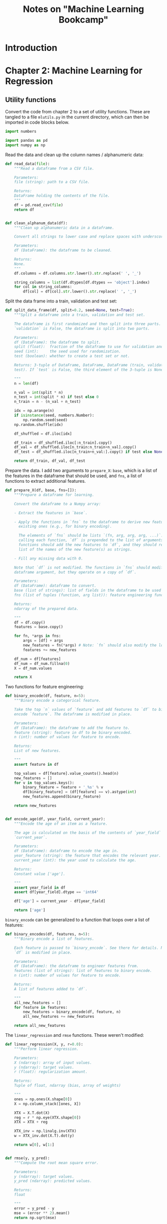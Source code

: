 #+TITLE: Notes on "Machine Learning Bookcamp"
#+PROPERTY: header-args:python :exports both :eval never-export
#+HTML_HEAD: <link rel="stylesheet" type="text/css" href="styles/readtheorg_theme/css/htmlize.css"/>
#+HTML_HEAD: <link rel="stylesheet" type="text/css" href="styles/readtheorg_theme/css/readtheorg.css"/>
#+HTML_HEAD: <script type="text/javascript" src="styles/lib/js/jquery.min.js"></script>
#+HTML_HEAD: <script type="text/javascript" src="styles/lib/js/bootstrap.min.js"></script>
#+HTML_HEAD: <script type="text/javascript" src="styles/lib/js/jquery.stickytableheaders.min.js"></script>
#+HTML_HEAD: <script type="text/javascript" src="styles/readtheorg_theme/js/readtheorg.js"></script>
#+STARTUP: overview

* Introduction


* Setup                                                            :noexport:

** Run the code in a virtual environment:

#+begin_src emacs-lisp :results silent
  (pcase system-type
    ('gnu/linux (pyvenv-workon "mlbc-3mO1CerA-py3.9"))
    ('windows-nt (pyvenv-workon "mlbc-IuAdIQfB-py3.9")))
#+end_src

To access the utility functions, first tangle this file with =C-c C-v t=. This
creates a file =mlutils.py= in the current directory, which can then be imported
(from).

** Image support

#+NAME: savefig
#+BEGIN_SRC python :results file :exports none

  # The =path= variable must be set by the block that expands this org source code
  # block:

  plt.savefig(path)
  path
#+END_SRC

* Chapter 2: Machine Learning for Regression

** Notes to chapter 2                                             :noexport:
:PROPERTIES:
:header-args:python+: :session ch2-notes
:END:

*** Imports

#+begin_src python :results silent
  import pandas as pd
  import numpy as np

  from matplotlib import pyplot as plt
  import seaborn as sns
#+end_src

*** Reading and preparing the data

#+begin_src python :results value
  df = pd.read_csv('../data/cars.csv')
  len(df)
#+end_src

#+RESULTS:
: 11914

#+begin_src python
  df.head()
#+end_src

#+RESULTS:
:   Make       Model  Year             Engine Fuel Type  ...  highway MPG  city mpg Popularity   MSRP
: 0  BMW  1 Series M  2011  premium unleaded (required)  ...           26        19       3916  46135
: 1  BMW    1 Series  2011  premium unleaded (required)  ...           28        19       3916  40650
: 2  BMW    1 Series  2011  premium unleaded (required)  ...           28        20       3916  36350
: 3  BMW    1 Series  2011  premium unleaded (required)  ...           28        18       3916  29450
: 4  BMW    1 Series  2011  premium unleaded (required)  ...           28        18       3916  34500
:
: [5 rows x 16 columns]

#+begin_src python
  df.dtypes
#+end_src

#+RESULTS:
#+begin_example
Make                  object
Model                 object
Year                   int64
Engine Fuel Type      object
Engine HP            float64
Engine Cylinders     float64
Transmission Type     object
Driven_Wheels         object
Number of Doors      float64
Market Category       object
Vehicle Size          object
Vehicle Style         object
highway MPG            int64
city mpg               int64
Popularity             int64
MSRP                   int64
dtype: object
#+end_example

Cleaning up the data:

#+begin_src python :results silent
  df.columns = df.columns.str.lower().str.replace(' ', '_')

  string_columns = list(df.dtypes[df.dtypes == 'object'].index)

  for col in string_columns:
      df[col] = df[col].str.lower().str.replace(' ', '_')
#+end_src

#+begin_src python
  df.head()
#+end_src

#+RESULTS:
:   make       model  year             engine_fuel_type  engine_hp  engine_cylinders transmission_type  ...                        market_category  vehicle_size vehicle_style highway_mpg city_mpg  popularity   msrp
: 0  bmw  1_series_m  2011  premium_unleaded_(required)      335.0               6.0            manual  ...  factory_tuner,luxury,high-performance       compact         coupe          26       19        3916  46135
: 1  bmw    1_series  2011  premium_unleaded_(required)      300.0               6.0            manual  ...                     luxury,performance       compact   convertible          28       19        3916  40650
: 2  bmw    1_series  2011  premium_unleaded_(required)      300.0               6.0            manual  ...                luxury,high-performance       compact         coupe          28       20        3916  36350
: 3  bmw    1_series  2011  premium_unleaded_(required)      230.0               6.0            manual  ...                     luxury,performance       compact         coupe          28       18        3916  29450
: 4  bmw    1_series  2011  premium_unleaded_(required)      230.0               6.0            manual  ...                                 luxury       compact   convertible          28       18        3916  34500
:
: [5 rows x 16 columns]

- Notes:
  - =df.dtypes= gives a list of types, =df.dtypes[df.dtypes == 'object']= lists
    only those that have the given type.
  - =df.dtypes.index= gives an Index object listing all the relevant columns.
  - The =str= attribute makes it possible to apply string operations to all the
    elements in the column at once.

#+begin_src python :results file figures/figure2-01.png
  sns.displot(df.msrp, kde=False)
  plt.savefig('figures/figure2-01.png')
  'figures/figure2-01.png'
#+end_src

#+RESULTS:
[[file:figures/figure2-01.png]]

#+begin_src python :results file figures/figure2-02.png
  sns.displot(df.msrp[df.msrp < 100000], kde=False)
  plt.savefig('figures/figure2-02.png')
  'figures/figure2-02.png'
#+end_src

#+RESULTS:
[[file:figures/figure2-02.png]]

This kind of distribution is difficult for machine learning algorithms, esp.
linear regression, because of the long tail of high prices, which occur
relatively rarely, but must still be learned.

The common solution in such cases is to apply a logarithm transformation to the
*target value*:

y_{new} = log(y+1)

Adding 1 to the original target value avoids calculating log(0) = -∞. Numpy has
a function for this purpose, =np.log1p=:

#+begin_src python :results file figures/figure2-03.png
  log_price = np.log1p(df.msrp)
  sns.displot(log_price)
  plt.savefig('figures/figure2-03.png')
  'figures/figure2-03.png'
#+end_src

#+RESULTS:
[[file:figures/figure2-03.png]]

This so-called "normal or Gaussian distribution" is more amenable to machine
learning algorithms.

Note that there are a lot of empty cells in the dataframe. These need to be
dealt with (see below):

#+begin_src python
  df.isnull().sum()
#+end_src

#+RESULTS:
#+begin_example
make                    0
model                   0
year                    0
engine_fuel_type        3
engine_hp              69
engine_cylinders       30
transmission_type       0
driven_wheels           0
number_of_doors         6
market_category      3742
vehicle_size            0
vehicle_style           0
highway_mpg             0
city_mpg                0
popularity              0
msrp                    0
dtype: int64
#+end_example

*** Setting up the validation framework

*** Splitting the data into a train, a validation and a test set
- 20% for validation
- 20% for testing
- 60% for training

#+begin_src python :results silent
  n = len(df)

  n_val = int(0.2 * n)
  n_test = int(0.2 * n)
  n_train = n - (n_val + n_test)

  np.random.seed(2)
  idx = np.arange(n)
  np.random.shuffle(idx)

  df_shuffled = df.iloc[idx]

  df_train = df_shuffled.iloc[:n_train].copy()
  df_val = df_shuffled.iloc[n_train:n_train+n_val].copy()
  df_test = df_shuffled.iloc[n_train+n_val:].copy()
#+end_src

We still need to apply the log transformation:

#+begin_src python :results silent
  y_train = np.log1p(df_train.msrp.values)
  y_val = np.log1p(df_val.msrp.values)
  y_test = np.log1p(df_test.msrp.values)
#+end_src

The target value should be removed from the dataframes, just in case:

#+begin_src python :results silent
  del df_train['msrp']
  del df_val['msrp']
  del df_test['msrp']
#+end_src

*** Training the model

**** Linear regression

Computing the weights =w= can be done with the "normal equation":

w = (X^{T}·X)^{-1}·X^{T}·y

where:

- X is a matrix of input features
- y is a vector of target values
- X^{T} is the *transpose* of X (=X.T= in Numpy)
- X^{-1} is the *inverse* of X (=np.linalg.inv= in Numpy)


The dot product in Numpy is obtained with the =dot()= method. Thus, the formula
above becomes:

#+begin_src python
w = inv(X.T.dot(X)).dot(X.T).dot(y)
#+end_src

**** Implementing the normal equation

In Python:

#+begin_src python :results silent
  def linear_regression(X, y):
      # X: matrix of features
      # y: vector of target values

      # Add a dummy column to accommodate the bias.
      ones = np.ones(X.shape[0])
      X = np.column_stack([ones, X])

      # Normal equation formula
      XTX = X.T.dot(X)
      XTX_inv = np.linalg.inv(XTX)
      w = XTX_inv.dot(X.T).dot(y)

      # Split the bias and the weights
      return w[0], w[1:]
#+end_src

*** Predicting the price: baseline solution

We select a few features to illustrate how things work:

#+begin_src python
  base = ['engine_hp', 'engine_cylinders', 'highway_mpg', 'city_mpg', 'popularity']
  df_num = df_train[base]
  df_num.head()
#+end_src

#+RESULTS:
:        engine_hp  engine_cylinders  highway_mpg  city_mpg  popularity
: 2735       148.0               4.0           33        24        1385
: 6720       132.0               4.0           32        25        2031
: 5878       148.0               4.0           37        28         640
: 11190       90.0               4.0           18        16         873
: 4554       385.0               8.0           21        15        5657

Replace any missing values with 0:

#+begin_src python :results silent
  df_num = df_num.fillna(0)
#+end_src

This may not be the best way to deal with missing values, but it works.

#+begin_remark
I guess what's not so great about it is that it reduces a term to zero in the
equation, causing the predicted price to be lower than one might expect. This is
the formula for predicting the price:

g(x) = w_{0} + x_{1}w_{1} + x_{2}w_{2} + x_{3}w_{3} + ...

Now if one feature is set to 0, the total sum g(x) is lower than it would have
been if the feature were not 0. A better solution might be to set unknown
features to the mean of that feature across all samples. That way the feature
still exerts its influence on the total price.

For example, if =city_mpg= is unknown, we may still assume that it isn't zero.
Setting it to zero would drive down the estimated price unreasonably. (Or drive
it up, depending on the relevant weight.)
#+end_remark

Convert the data frame to a Numpy array. This is an important step, as the
data frame cannot be fed to the function =linear_regression=:

#+begin_src python :results silent
  X_train = df_num.values
#+end_src

Now train the model:

#+begin_src python :results silent
  w_0, w = linear_regression(X_train, y_train)
#+end_src

#+begin_remark
Note: Training the model means calculating the weights (well, duh!) Here, the
weights can simply be calculated, but formally it's still training.
#+end_remark

Applying the model to the training data:

#+begin_src python :results silent
  y_pred = w_0 + X_train.dot(w)
#+end_src

And plot the result:

#+begin_src python :results file figures/figure2-04.png
  plt.clf()
  sns.histplot(y_pred, label='pred')
  sns.histplot(y_train, label='y', color='red')
  plt.legend()
  plt.savefig('figures/figure2-04.png')
  'figures/figure2-04.png'
#+end_src

#+RESULTS:
[[file:figures/figure2-04.png]]

Note: the predicted and the actual values are quite a bit apart. This is due to
the fact that the predictions here are based on only five features.

#+begin_remark
The book uses =sns.distplot()=, which however gives a deprecation warning. One
should use =sns.displot()= or =sns.histplot()= instead, but only the latter
seems to allow overlaying two plots.
#+end_remark

*** Evaluating the model: Root Mean Square Error

The Root Mean Square Error (RMSE) is a common measure for the quality of a
model:

\[
\mathrm{RMSE} = \sqrt{\frac{1}{m}\sum_{i=1}^{m}(g(x_{i})-y_{i})^{2}}
\]

RMSE in Python using Numpy:

#+begin_src python :results silent
  def rmse(y, y_pred):
      # y: array of target values
      # y_pred: array of predicted values

      error = y_pred - y
      mse = (error ** 2).mean()
      return np.sqrt(mse)
#+end_src

Note: Numpy does array operations. =y= and =y_pred= are arrays, which means that
=error= is, as well.

Computing the RMSE for the current model:

#+begin_src python
  rmse(y_train, y_pred)
#+end_src

#+RESULTS:
: 0.7554192603920132

*** Validating the model

To compare the model with other models, this measure should be computed on the
validation set, not the training set:

#+begin_src python
  # Create the matrix of validation samples X_val:
  df_num = df_val[base]
  df_num = df_num.fillna(0)
  X_val = df_num.values

  # Apply the model:
  y_pred = w_0 + X_val.dot(w)

  # Compute RMSE;
  rmse(y_val, y_pred)
#+end_src

#+RESULTS:
: 0.7616530991301577

To make this more easily repeatable:

#+begin_src python :results silent
  def prepare_X(df):
      df_num = df[base]
      df_num = df_num.fillna(0)
      X = df_num.values

      return X
#+end_src

=prepare_X= creates a matrix from a data frame. Training and evaluation are now
simpler:

#+begin_src python :results output
  X_train = prepare_X(df_train)
  w_0, w = linear_regression(X_train, y_train)

  X_val = prepare_X(df_val)
  y_pred = w_0 + X_val.dot(w)
  print('validation:', rmse(y_val, y_pred))
#+end_src

#+RESULTS:
: validation: 0.7616530991301577

*** Simple feature engineering

We can add new features based on the existing features. For example, the year a
car is produced is only a good predictor of price if it's interpreted as the age
of a car.

=df_train.year.max()= gives the newest car in the data set, which is 2017.
Subtract the year of a car from 2017 to get its age.

#+begin_src python :results silent
  def prepare_X(df):
      df = df.copy()
      features = base.copy()

      df['age'] = 2017 - df.year
      features.append('age')

      df_num = df[features]
      df_num = df_num.fillna(0)
      X = df_num.values

      return X
#+end_src

Training and evaluation can now be done as follows:

#+begin_src python :results output
  X_train = prepare_X(df_train)                    # Prepare the data.
  w_0, w = linear_regression(X_train, y_train)     # Training the model.

  X_val = prepare_X(df_val)                        # Apply the model to the validation set.
  y_pred = w_0 + X_val.dot(w)
  print('validation:', rmse(y_val, y_pred))        # Compute RMSE of the validation data
#+end_src

#+RESULTS:
: validation: 0.5172055461058327

Note: smaller values for RMSE are better, of course.

Plotting the distribution of the predicted values:

#+begin_src python :results file figures/figure2-05.png
  plt.clf()
  sns.histplot(y_pred, label='pred')
  sns.histplot(y_val, label='y', color="red")
  plt.legend()

  plt.savefig('figures/figure2-05.png')
  'figures/figure2-05.png'
#+end_src

#+RESULTS:
[[file:figures/figure2-05.png]]

*** Categorical features

Categorical features are features that take one of a limited set of values.
These are often strings, but may be numerical, as the number of doors of a car
(2, 3, or 4).

One way to handle categorical features in a model is to include a set of binary
features, one for each distinct value (called *one-hot encoding*). We can do
this in the =prepare_X= function:

#+begin_src python :results silent
  def prepare_X(df):
      # Copy the data frame and the features.
      df = df.copy()
      features = base.copy()

      # Add some features
      df['age'] = 2017 - df.year
      features.append('age')

      for v in [2, 3, 4]:
          feature = 'num_doors_%s' % v
          value = (df['number_of_doors'] == v).astype(int)
          df[feature] = value
          features.append(feature)

      # Create a new data frame with only the features and add any missing features as 0.
      df_num = df[features]
      df_num = df_num.fillna(0)

      # Extract the values into a matrix and return the result.
      X = df_num.values
      return X
#+end_src

#+begin_remark
I'm not sure when a comparison can be turned into an integer...
=True.astype(int)= returns an error, and so does =(1==0).astype(int)=, but for
some reason, =(df['number_of_doors'][0]==2).astype(int)= returns =1=.

Note that =(df['number_of_doors']==v)= is an array operation: it returns a
Pandas series of boolean values.
#+end_remark

Doing the same for the feature make, taking only the five most frequently
occurring values:

#+begin_src python :results silent
  def prepare_X(df):
      # Copy the data frame and the features.
      df = df.copy()
      features = base.copy()

      # Add some features
      df['age'] = 2017 - df.year
      features.append('age')

      for v in [2, 3, 4]:
          feature = 'num_doors_%s' % v
          value = (df['number_of_doors'] == v).astype(int)
          df[feature] = value
          features.append(feature)

      for v in ["chevrolet", "ford", "volkswagen", "toyota", "dodge"]:
          feature = 'is_make_%s' % v
          df[feature] = (df['make'] == v).astype(int)
          features.append(feature)

      # Create a new data frame with only the features and add any missing features as 0.
      df_num = df[features]
      df_num = df_num.fillna(0)

      # Extract the values into a matrix and return the result.
      X = df_num.values
      return X
#+end_src

See if it works:

#+begin_src python :results output
  X_train = prepare_X(df_train)                    # Prepare the data.
  w_0, w = linear_regression(X_train, y_train)     # Training the model.

  X_val = prepare_X(df_val)                        # Apply the model to the validation set.
  y_pred = w_0 + X_val.dot(w)
  print('validation:', rmse(y_val, y_pred))        # Compute RMSE of the validation data
#+end_src

#+RESULTS:
: validation: 0.5076038849556838

Adding some more categorical features:

#+begin_src python :results silent
  def prepare_X(df):
      # Copy the data frame and the features.
      df = df.copy()
      features = base.copy()

      # Add some features
      df['age'] = 2017 - df.year
      features.append('age')

      for v in [2, 3, 4]:
          feature = 'num_doors_%s' % v
          value = (df['number_of_doors'] == v).astype(int)
          df[feature] = value
          features.append(feature)

      for v in ["chevrolet", "ford", "volkswagen", "toyota", "dodge"]:
          feature = 'is_make_%s' % v
          df[feature] = (df['make'] == v).astype(int)
          features.append(feature)

      for v in ['regular_unleaded', 'premium_unleaded_(required)',
                'premium_unleaded_(recommended)', 'flex-fuel_(unleaded/e85)']:
          feature = 'is_type_%s' % v
          df[feature] = (df['engine_fuel_type'] == v).astype(int)
          features.append(feature)

      for v in ['automatic', 'manual', 'automated_manual']:
          feature = 'is_transmission_%s' % v
          df[feature] = (df['transmission_type'] == v).astype(int)
          features.append(feature)

      for v in ['front_wheel_drive', 'rear_wheel_drive',
                'all_wheel_drive', 'four_wheel_drive']:
          feature = 'is_driven_wheels_%s' % v
          df[feature] = (df['driven_wheels'] == v).astype(int)
          features.append(feature)

      for v in ['crossover', 'flex_fuel', 'luxury', 'luxury,performance', 'hatchback']:
          feature = 'is_mc_%s' % v
          df[feature] = (df['market_category'] == v).astype(int)
          features.append(feature)

      for v in ['compact', 'midsize', 'large']:
          feature = 'is_size_%s' % v
          df[feature] = (df['vehicle_size'] == v).astype(int)
          features.append(feature)

      for v in ['sedan', '4dr_suv', 'coupe', 'convertible', '4dr_hatchback']:
          feature = 'is_style_%s' % v
          df[feature] = (df['vehicle_style'] == v).astype(int)
          features.append(feature)

      # Create a new data frame with only the features and add any missing features as 0.
      df_num = df[features]
      df_num = df_num.fillna(0)

      # Extract the values into a matrix and return the result.
      X = df_num.values
      return X
#+end_src

Checking out the effect:

#+begin_src python :results output
  X_train = prepare_X(df_train)                    # Prepare the data.
  w_0, w = linear_regression(X_train, y_train)     # Train the model.

  X_val = prepare_X(df_val)                        # Apply the model to the validation set.
  y_pred = w_0 + X_val.dot(w)
  print('validation:', rmse(y_val, y_pred))        # Compute RMSE of the validation data
#+end_src

#+RESULTS:
: validation: 22.322123465036622

Adding these features makes the model much worse, not better.

*** Regularization

The reason for the deterioration is *numerical instability*. The bias is very
large and so are some of the weights:

#+begin_src python :results output
  print('bias: %s\nweights: %s' % (w_0, w))
#+end_src

#+RESULTS:
#+begin_example
bias: 8991164041495205.0
weights: [-4.95981777e-02  6.73670308e+00  9.40777511e-01 -2.58497309e+00
  3.72822950e-03 -5.20036150e-01 -1.40699123e+03 -1.39430142e+03
 -1.39683545e+03 -5.60490940e+00 -2.27794179e+01  1.73041774e+01
 -4.30960052e+00 -9.23053458e+00  5.11353883e+01  5.56224498e+01
  4.86289752e+01  5.76621679e+01 -2.18304488e+02 -2.07996848e+02
 -2.72177915e+02 -8.99116404e+15 -8.99116404e+15 -8.99116404e+15
 -8.99116404e+15  6.13723252e+00  6.05470595e+00 -1.21844079e+00
  3.04348851e+00  1.20577703e+00 -2.16182997e+01 -2.60265778e+01
 -2.38977036e+01 -7.67460186e-02  4.14645821e-02  1.86187511e-01
  3.55798979e-01 -2.14066472e-01]
#+end_example

The underlying cause of the problem is that the feature matrix becomes
*singular* or *undetermined*. This can happen when two features are essentially
the same, e.g., if there's a feature "miles per gallon" and you then add a
feature "kilometers per liter".

Technically, the matrix produced here is not singular, but the large bias and
weights indicate it's close.

This numerical instability can be solved using *regularization* techniques. One
way to do regularization is to add a small number to each diagonal element of
the matrix. The formula for linear regression then becomes:

w = (X^{T}·X+αI)^{-1}·X^{T}·y

I is an identity matrix, α a constant. In Numpy:

#+begin_example
  XTX = X_train.T.dot(X_train)
  XTX = XTX + 0.01 * np.eye(XTX.shape[0])
#+end_example

Here, \alpha is set to =0.01=. The function =np.eye()= creates a 2D identity matrix:

#+begin_src python
  0.01 * np.eye(4)
#+end_src

#+RESULTS:
| 0.01 |    0 |    0 |    0 |
|    0 | 0.01 |    0 |    0 |
|    0 |    0 | 0.01 |    0 |
|    0 |    0 |    0 | 0.01 |

Linear regression with regularization:

#+begin_src python :results silent
  def linear_regression_reg(X, y, r=0.01):
      ones = np.ones(X.shape[0])
      X = np.column_stack([ones, X])

      XTX = X.T.dot(X)
      reg = r * np.eye(XTX.shape[0])
      XTX = XTX + reg

      XTX_inv = np.linalg.inv(XTX)
      w = XTX_inv.dot(X.T).dot(y)

      return w[0], w[1:]
#+end_src

A grid search suggests that values around 0.01 are fine. Smaller values do
reduce the RMSE, but only marginally.

#+begin_src python :results output
  X_train = prepare_X(df_train)
  w_0, w = linear_regression_reg(X_train, y_train, r=0.01)

  X_val = prepare_X(df_val)
  y_pred = w_0 + X_val.dot(w)
  print('validation:', rmse(y_val, y_pred))

  X_test = prepare_X(df_test)
  y_pred = w_0 + X_test.dot(w)
  print('test:', rmse(y_test, y_pred))
#+end_src

#+RESULTS:
: validation: 0.46023949630840544
: test: 0.45718136795913034

The results suggest that the model works well.

#+begin_remark
Still, I'm not clear on whether the value of approx. 0.46 is good or not. Does
it mean the model predicts the price well or not?
#+end_remark

*** Using the model

When using the model to make a prediction, one needs to create a data frame with
one row. Take the following ad for a car:

#+begin_src python :results silent
  ad = {
      'city_mpg'          : 18,
      'driven_wheels'     : 'all_wheel_drive',
      'engine_cylinders'  : 6.0,
      'engine_fuel_type'  : 'regular_unleaded',
      'engine_hp'         : 268.0,
      'highway_mpg'       : 25,
      'make'              : 'toyota',
      'market_category'   : 'crossover,performance',
      'model'             : 'venza',
      'number_of_doors'   : 4.0,
      'popularity'        : 2031,
      'transmission_type' : 'automatic',
      'vehicle_size'      : 'midsize',
      'vehicle_style'     : 'wagon',
      'year'              : 2013
  }
#+end_src

Converting this to a data frame and a matrix:

#+begin_src python :results silent
  df_ad = pd.DataFrame([ad])
  X_test = prepare_X(df_ad)
#+end_src

Applying the model yields a value that is the logarithm of the predicted price.
To calculate the price, apply the exponent function:

#+begin_src python :results output
  y_pred = w_0 + X_test.dot(w)
  suggestion = np.expm1(y_pred)
  print('suggested price: $%d' % round(suggestion[0]))
#+end_src

#+RESULTS:
: suggested price: $28294


** Utility functions
:PROPERTIES:
:header-args:python+: :tangle mlutils.py :results silent :eval no
:END:

Convert the code from chapter 2 to a set of utility functions. These are tangled
to a file =mlutils.py= in the current directory, which can then be imported in
code blocks below.

#+begin_src python
  import numbers

  import pandas as pd
  import numpy as np

#+end_src

Read the data and clean up the column names / alphanumeric data:

#+begin_src python
  def read_data(file):
      """Read a dataframe from a CSV file.

      Parameters:
      file (string): path to a CSV file.

      Returns:
      DataFrame holding the contents of the file.
      """
      df = pd.read_csv(file)
      return df


  def clean_alphanum_data(df):
      """Clean up alphanumeric data in a dataframe.

      Convert all strings to lower case and replace spaces with underscores.

      Parameters:
      df (DataFrame): the dataframe to be cleaned.

      Returns:
      None.
      """
      df.columns = df.columns.str.lower().str.replace(' ', '_')

      string_columns = list(df.dtypes[df.dtypes == 'object'].index)
      for col in string_columns:
          df[col] = df[col].str.lower().str.replace(' ', '_')

#+end_src

Split the data frame into a train, validation and test set:

#+begin_src python
  def split_data_frame(df, split=0.2, seed=None, test=True):
      """Split a dataframe into a train, validation and test set.

      The dataframe is first randomized and then split into three parts. If
      `validation` is False, the dataframe is split into two parts.

      Parameters:
      df (DataFrame): the dataframe to split.
      split (float):  fraction of the dataframe to use for validation and test sets.
      seed (int):     the seed used for randomization.
      test (boolean): whether to create a test set or not.

      Returns: 3-tuple of DataFrame, DataFrame, DataFrame (train, validation,
      test). If `test` is False, the third element of the 3-tuple is None.

      """
      n = len(df)

      n_val = int(split * n)
      n_test = int(split * n) if test else 0
      n_train = n - (n_val + n_test)

      idx = np.arange(n)
      if isinstance(seed, numbers.Number):
          np.random.seed(seed)
      np.random.shuffle(idx)

      df_shuffled = df.iloc[idx]

      df_train = df_shuffled.iloc[:n_train].copy()
      df_val = df_shuffled.iloc[n_train:n_train+n_val].copy()
      df_test = df_shuffled.iloc[n_train+n_val:].copy() if test else None

      return df_train, df_val, df_test

#+end_src

Prepare the data. I add two arguments to =prepare_X=: =base=, which is a list of
the features in the dataframe that should be used, and =fns=, a list of
functions to extract additional features.

#+begin_src python
  def prepare_X(df, base, fns=[]):
      """Prepare a dataframe for learning.

      Convert the dataframe to a Numpy array:

      - Extract the features in `base`.

      - Apply the functions in `fns` to the dataframe to derive new features from
        existing ones (e.g., for binary encoding).

        The elements of `fns` should be lists `(fn, arg, arg, arg, ...)`. Before
        calling each function, `df` is prepended to the list of arguments. The
        functions should add the new features to `df`, and they should return a
        list of the names of the new feature(s) as strings.

      - Fill any missing data with 0.

      Note that `df` is not modified. The functions in `fns` should modify their
      dataframe argument, but they operate on a copy of `df`.

      Parameters:
      df (DataFrame): dataframe to convert.
      base (list of strings): list of fields in the dataframe to be used for the array.
      fns (list of tuples (function, arg list)): feature engineering functions.

      Returns:
      ndarray of the prepared data.

      """
      df = df.copy()
      features = base.copy()

      for fn, *args in fns:
          args = [df] + args
          new_features = fn(*args) # Note: `fn` should also modify the local copy of `df`!
          features += new_features

      df_num = df[features]
      df_num = df_num.fillna(0)
      X = df_num.values

      return X
#+end_src

Two functions for feature engineering:

#+begin_src python
  def binary_encode(df, feature, n=5):
      """Binary encode a categorical feature.

      Take the top `n` values of `feature` and add features to `df` to binary
      encode `feature`. The dataframe is modified in place.

      Parameters:
      df (DataFrame): the dataframe to add the feature to.
      feature (string): feature in df to be binary encoded.
      n (int): number of values for feature to encode.

      Returns:
      List of new features.

      """
      assert feature in df

      top_values = df[feature].value_counts().head(n)
      new_features = []
      for v in top_values.keys():
          binary_feature = feature + '_%s' % v
          df[binary_feature] = (df[feature] == v).astype(int)
          new_features.append(binary_feature)

      return new_features


  def encode_age(df, year_field, current_year):
      """Encode the age of an item as a feature.

      The age is calculated on the basis of the contents of `year_field` and
      `current_year`.

      Parameters:
      df (DataFrame): dataframe to encode the age in.
      year_feature (string): the feature that encodes the relevant year.
      current_year (int): the year used to calculate the age.

      Returns:
      Constant value ['age'].

      """
      assert year_field in df
      assert df[year_field].dtype == 'int64'

      df['age'] = current_year - df[year_field]

      return ['age']

#+end_src

=binary_encode= can be generalized to a function that loops over a list of
features:

#+begin_src python
  def binary_encodes(df, features, n=5):
      """Binary encode a list of features.

      Each feature is passed to `binary_encode`. See there for details. Note that
      `df` is modified in place.

      Parameters:
      df (DataFrame): the dataframe to engineer features from.
      features (list of strings): list of features to binary encode.
      n (int): number of values for feature to encode.

      Returns:
      A list of features added to `df`.

      """
      all_new_features = []
      for feature in features:
          new_features = binary_encode(df, feature, n)
          all_new_features += new_features

      return all_new_features

#+end_src

The =linear_regression= and =rmse= functions. These weren't modified:

#+begin_src python
  def linear_regression(X, y, r=0.0):
      """Perform linear regression.

      Parameters:
      X (ndarray): array of input values.
      y (ndarray): target values.
      r (float): regularization amount.

      Returns:
      Tuple of float, ndarray (bias, array of weights)

      """
      ones = np.ones(X.shape[0])
      X = np.column_stack([ones, X])

      XTX = X.T.dot(X)
      reg = r * np.eye(XTX.shape[0])
      XTX = XTX + reg

      XTX_inv = np.linalg.inv(XTX)
      w = XTX_inv.dot(X.T).dot(y)

      return w[0], w[1:]


  def rmse(y, y_pred):
      """Compute the root mean square error.

      Parameters:
      y (ndarray): target values.
      y_pred (ndarray): predicted values.

      Returns:
      float

      """
      error = y_pred - y
      mse = (error ** 2).mean()
      return np.sqrt(mse)

#+end_src


** Exercises and code
:PROPERTIES:
:header-args:python+: :session ch2-ex
:END:

*** Car prices

The goal is to see if more feature engineering improves the model. The RMSE of
the model as developed in chapter 2 is 0.46. Can this be improved?

Let us set up the model. First, read the data and clean it up:

#+begin_src python :results silent
  from mlutils import *
#+end_src

#+begin_src python
  df = read_data('../data/cars.csv')
  clean_alphanum_data(df)
  df.head()
#+end_src

#+RESULTS:
:   make       model  year             engine_fuel_type  engine_hp  engine_cylinders transmission_type  ...                        market_category  vehicle_size vehicle_style highway_mpg city_mpg  popularity   msrp
: 0  bmw  1_series_m  2011  premium_unleaded_(required)      335.0               6.0            manual  ...  factory_tuner,luxury,high-performance       compact         coupe          26       19        3916  46135
: 1  bmw    1_series  2011  premium_unleaded_(required)      300.0               6.0            manual  ...                     luxury,performance       compact   convertible          28       19        3916  40650
: 2  bmw    1_series  2011  premium_unleaded_(required)      300.0               6.0            manual  ...                luxury,high-performance       compact         coupe          28       20        3916  36350
: 3  bmw    1_series  2011  premium_unleaded_(required)      230.0               6.0            manual  ...                     luxury,performance       compact         coupe          28       18        3916  29450
: 4  bmw    1_series  2011  premium_unleaded_(required)      230.0               6.0            manual  ...                                 luxury       compact   convertible          28       18        3916  34500
:
: [5 rows x 16 columns]

Split the data set into a train, validation and test set:

#+begin_src python :results silent
  df_train, df_val, df_test = split_data_frame(df, split=0.2, seed=2)

  y_train = np.log1p(df_train.msrp.values)
  y_val = np.log1p(df_val.msrp.values)
  y_test = np.log1p(df_test.msrp.values)
#+end_src

Remove the target value ("msrp" or "manufacturer's suggested retail price") from
the data set:

#+begin_src python :results silent
  del df_train['msrp']
  del df_val['msrp']
  del df_test['msrp']
#+end_src

Prepare the data. To confirm the results in the book (and make sure my code is
working), I'll first use the same parameters:

#+begin_src python :results silent
  # Prepare the training data.
  base = ['engine_hp', 'engine_cylinders', 'highway_mpg', 'city_mpg', 'popularity']
  fns = [[encode_age, 'year', 2017],
         [binary_encodes, ["number_of_doors",
                           "make",
                           "engine_fuel_type",
                           "transmission_type",
                           "driven_wheels",
                           "market_category",
                           "vehicle_size",
                           "vehicle_style"],
          5]]
  X_train = prepare_X(df_train, base, fns)

#+end_src

Now train the model:

#+begin_src python :results silent
  w_0, w = linear_regression(X_train, y_train, 0.01)
#+end_src

If we apply the model to the training data, we *should* get the original prices
again. In reality, we don't.

#+begin_src python :results silent
  from matplotlib import pyplot as plt
  import seaborn as sns
#+end_src

#+begin_src python :results file figure/figure2-06.png
  y_pred = w_0 + X_train.dot(w)
  plt.clf()
  sns.histplot(y_pred, label='pred')
  sns.histplot(y_train, label='y', color='red')
  plt.legend()
  plt.savefig('figures/figure2-06.png')
  'figures/figure2-06.png'
#+end_src

#+RESULTS:
[[file:figures/figure2-06.png]]

We can compute the RMSE for the model:

#+begin_src python
  rmse(y_train, y_pred)
#+end_src

#+RESULTS:
: 0.46020995201980425

We should of course compute the RMSE on the validation set:

#+begin_src python
  X_val = prepare_X(df_val, base, fns)
  y_pred = w_0 + X_val.dot(w)
  rmse(y_val, y_pred)
#+end_src

#+RESULTS:
: 0.476510145790575

**** Using more values

Let's follow the suggestion in exercise 2.5.1 and include more values in the
binary encoded features:

#+begin_src python :results file figures/figure2-07.png
  base = ['engine_hp', 'engine_cylinders', 'highway_mpg', 'city_mpg', 'popularity']
  fns = [[encode_age, 'year', 2017],
         [binary_encodes, ["number_of_doors",
                           "make",
                           "engine_fuel_type",
                           "transmission_type",
                           "driven_wheels",
                           "market_category",
                           "vehicle_size",
                           "vehicle_style"],
          8]]

  X_train = prepare_X(df_train, base, fns)

  w_0, w = linear_regression(X_train, y_train, 0.01)

  y_pred = w_0 + X_train.dot(w)

  plt.clf()
  sns.histplot(y_pred, label='pred')
  sns.histplot(y_train, label='y', color='red')
  plt.legend()
  plt.savefig('figures/figure2-07.png')
  'figures/figure2-07.png'
#+end_src

#+RESULTS:
[[file:figures/figure2-07.png]]

Evaluating against the validation set:

#+begin_src python
  X_val = prepare_X(df_val, base, fns)
  y_pred = w_0 + X_val.dot(w)
  rmse(y_val, y_pred)
#+end_src

#+RESULTS:
: 0.4850113356908553

The performance seems to have degraded, not improved, although only by a little.

Note that trying to use 10 values for binary encoding fails, because the
validation set then gains an extra feature. The error reported is:

#+begin_example
  ValueError: shapes (2382,61) and (60,) not aligned: 61 (dim 1) != 60 (dim 0)
#+end_example

I assume that in the validation set, one of the features has one value more than
in the training set.

**** Differentiating more                                       :noexport:

Among the binary encoded features, some have only a few values, others have a
larger number. Cutting them all off at the same point may not be a good idea.

These are the available features, their types and their value counts:

#+begin_src python
  features = []
  for column in df.columns:
      feature = [column, df[column].dtype.name, len(df[column].value_counts())]
      print(feature)
      features.append(feature)

  features
#+end_src

#+RESULTS:
| make              | object  |   48 |
| model             | object  |  914 |
| year              | int64   |   28 |
| engine_fuel_type  | object  |   10 |
| engine_hp         | float64 |  356 |
| engine_cylinders  | float64 |    9 |
| transmission_type | object  |    5 |
| driven_wheels     | object  |    4 |
| number_of_doors   | float64 |    3 |
| market_category   | object  |   71 |
| vehicle_size      | object  |    3 |
| vehicle_style     | object  |   16 |
| highway_mpg       | int64   |   59 |
| city_mpg          | int64   |   69 |
| popularity        | int64   |   48 |
| msrp              | int64   | 6049 |

Let's check which ones were used in the model above:

| feature           | type    | n values | used |
|-------------------+---------+----------+------|
| make              | object  |       48 | *    |
| model             | object  |      914 |      |
| year              | int64   |       28 |      |
| engine_fuel_type  | object  |       10 | *    |
| engine_hp         | float64 |      356 | *    |
| engine_cylinders  | float64 |        9 | *    |
| transmission_type | object  |        5 | *    |
| driven_wheels     | object  |        4 | *    |
| number_of_doors   | float64 |        3 | *    |
| market_category   | object  |       71 | *    |
| vehicle_size      | object  |        3 | *    |
| vehicle_style     | object  |       16 | *    |
| highway_mpg       | int64   |       59 | *    |
| city_mpg          | int64   |       69 | *    |
| popularity        | int64   |       48 | *    |
| msrp              | int64   |     6049 |      |

Not sure if any of these could be engineered better. Let's get on with the next
exercise.

*** House prices

First read the data and clean it up.

#+begin_src python
  df = read_data('../data/housing.csv')
  clean_alphanum_data(df)
  df.head()
#+end_src

#+RESULTS:
:       crim    zn  indus  chas    nox     rm   age     dis  rad    tax  ptratio       b  lstat  medv
: 0  0.00632  18.0   2.31     0  0.538  6.575  65.2  4.0900    1  296.0     15.3  396.90   4.98  24.0
: 1  0.02731   0.0   7.07     0  0.469  6.421  78.9  4.9671    2  242.0     17.8  396.90   9.14  21.6
: 2  0.02729   0.0   7.07     0  0.469  7.185  61.1  4.9671    2  242.0     17.8  392.83   4.03  34.7
: 3  0.03237   0.0   2.18     0  0.458  6.998  45.8  6.0622    3  222.0     18.7  394.63   2.94  33.4
: 4  0.06905   0.0   2.18     0  0.458  7.147  54.2  6.0622    3  222.0     18.7  396.90   5.33  36.2

The header uses abbreviations:

| CRIM    | per capita crime rate by town                                         |
| ZN      | proportion of residential land zoned for lots over 25,000 sq.ft.      |
| INDUS   | proportion of non-retail business acres per town                      |
| CHAS    | Charles River dummy variable (= 1 if tract bounds river; 0 otherwise) |
| NOX     | nitric oxides concentration (parts per 10 million)                    |
| RM      | average number of rooms per dwelling                                  |
| AGE     | proportion of owner-occupied units built prior to 1940                |
| DIS     | weighted distances to five Boston employment centres                  |
| RAD     | index of accessibility to radial highways                             |
| TAX     | full-value property-tax rate per $10,000                              |
| PTRATIO | pupil-teacher ratio by town                                           |
| B       | 1000(Bk - 0.63)^2 where Bk is the proportion of blacks by town        |
| LSTAT   | % lower status of the population                                      |
| MEDV    | Median value of owner-occupied homes in $1000’s                       |

#+begin_src python
  df.dtypes
#+end_src

#+RESULTS:
#+begin_example
crim       float64
zn         float64
indus      float64
chas         int64
nox        float64
rm         float64
age        float64
dis        float64
rad          int64
tax        float64
ptratio    float64
b          float64
lstat      float64
medv       float64
dtype: object
#+end_example

The target value is the MEDV. All values except CHAS are numeric, CHAS is
already binary, as it only contains the values 0 and 1. No preprocessing seems
to be necessary.

There are no missing values in the data set:

#+begin_src python
  df.isnull().sum()
#+end_src

#+RESULTS:
#+begin_example
crim       0
zn         0
indus      0
chas       0
nox        0
rm         0
age        0
dis        0
rad        0
tax        0
ptratio    0
b          0
lstat      0
medv       0
dtype: int64
#+end_example

Let's first plot the data:

#+begin_src python :results silent
  from matplotlib import pyplot as plt
  import seaborn as sns
#+end_src

#+begin_src python :results file figures/figure2-09.png
  plt.clf()
  sns.histplot(df.medv, kde=True)
  plt.savefig('figures/figure2-09.png')

  'figures/figure2-09.png'
#+end_src

#+RESULTS:
[[file:figures/figure2-09.png]]

Applying logarithm transformation:

#+begin_src python :results file figures/figure2-10.png
  plt.clf()
  log_price = np.log1p(df.medv)
  sns.histplot(log_price, kde=True)
  plt.savefig('figures/figure2-10.png')

  'figures/figure2-10.png'
#+end_src

#+RESULTS:
[[file:figures/figure2-10.png]]

This doesn't seem to change much. Let's try both ways and see if one comes out
better.

**** No log transformation

Since the data set isn't that big (only 506 items) and we're only playing
around, let's forego creating a test set.

#+begin_src python :results silent
  df_train, df_val, _ = split_data_frame(df, split=0.2, seed=2, test=False)

  y_train = df_train.medv.values
  y_val = df_val.medv.values

  del df_train['medv']
  del df_val['medv']
#+end_src

Prepare the training data:

#+begin_src python :results silent
  base = ['crim', 'zn', 'indus', 'chas', 'nox', 'rm', 'age', 'dis', 'rad', 'tax', 'ptratio', 'b', 'lstat']
  X_train = prepare_X(df_train, base)
#+end_src

Train the network:

#+begin_src python :results silent
  w_0, w = linear_regression(X_train, y_train, 0.01)
#+end_src

Plot the results:

#+begin_src python :results file figure/figure2-11.png
  y_pred = w_0 + X_train.dot(w)
  plt.clf()
  sns.histplot(y_pred, label='pred')
  sns.histplot(y_train, label='y', color='red')
  plt.legend()
  plt.savefig('figures/figure2-11.png')
  'figures/figure2-11.png'
#+end_src

#+RESULTS:
[[file:figures/figure2-11.png]]

Not that bad, but too high in the middle-high segment. Let's do validation:

#+begin_src python
  X_val = prepare_X(df_val, base)
  y_pred = w_0 + X_val.dot(w)
  rmse(y_val, y_pred)
#+end_src

#+RESULTS:
: 3.6761997561821307

Ugh.

**** With log transformation

Now let's apply logarithm transformation;

#+begin_src python :results silent
  df_train, df_val, _ = split_data_frame(df, split=0.2, seed=2, test=False)

  y_train = np.log1p(df_train.medv.values)
  y_val = np.log1p(df_val.medv.values)

  del df_train['medv']
  del df_val['medv']
#+end_src

Prepare the training data:

#+begin_src python :results silent
  base = ['crim', 'zn', 'indus', 'chas', 'nox', 'rm', 'age', 'dis', 'rad', 'tax', 'ptratio', 'b', 'lstat']
  X_train = prepare_X(df_train, base)
#+end_src

Train the network:

#+begin_src python :results silent
  w_0, w = linear_regression(X_train, y_train, 0.01)
#+end_src

Plot the results:

#+begin_src python :results file figure/figure2-12.png
  y_pred = w_0 + X_train.dot(w)
  plt.clf()
  sns.histplot(y_pred, label='pred')
  sns.histplot(y_train, label='y', color='red')
  plt.legend()
  plt.savefig('figures/figure2-12.png')
  'figures/figure2-12.png'
#+end_src

#+RESULTS:
[[file:figures/figure2-12.png]]

At first sight, not much better than without log transformation. But let's see:

#+begin_src python
  X_val = prepare_X(df_val, base)
  y_pred = w_0 + X_val.dot(w)
  rmse(y_val, y_pred)
#+end_src

#+RESULTS:
: 0.164499584999961

That's a much better result, it seems.


* Chapter 3: Machine Learning for Classification

** Notes to chapter 3                                             :noexport:
:PROPERTIES:
:header-args:python+: :session ch3-notes
:END:

*** Imports

#+begin_src python :results silent
  # from mlutils import *

  import seaborn as sns
  import pandas as pd
  from matplotlib import pyplot as plt
#+end_src

*** Initial look at the data

#+begin_src python :results silent
  df = pd.read_csv('../data/telco-customer-churn.csv')
#+end_src

#+begin_src python
  df.head()
#+end_src

#+RESULTS:
:    customerID  gender  SeniorCitizen Partner Dependents  tenure PhoneService     MultipleLines  ... StreamingTV StreamingMovies        Contract PaperlessBilling              PaymentMethod MonthlyCharges TotalCharges Churn
: 0  7590-VHVEG  Female              0     Yes         No       1           No  No phone service  ...          No              No  Month-to-month              Yes           Electronic check          29.85        29.85    No
: 1  5575-GNVDE    Male              0      No         No      34          Yes                No  ...          No              No        One year               No               Mailed check          56.95       1889.5    No
: 2  3668-QPYBK    Male              0      No         No       2          Yes                No  ...          No              No  Month-to-month              Yes               Mailed check          53.85       108.15   Yes
: 3  7795-CFOCW    Male              0      No         No      45           No  No phone service  ...          No              No        One year               No  Bank transfer (automatic)          42.30      1840.75    No
: 4  9237-HQITU  Female              0      No         No       2          Yes                No  ...          No              No  Month-to-month              Yes           Electronic check          70.70       151.65   Yes
:
: [5 rows x 21 columns]

Transposing the table gives a better view:

#+begin_src python
  df.head().T
#+end_src

#+RESULTS:
#+begin_example
                                 0             1               2                          3                 4
customerID              7590-VHVEG    5575-GNVDE      3668-QPYBK                 7795-CFOCW        9237-HQITU
gender                      Female          Male            Male                       Male            Female
SeniorCitizen                    0             0               0                          0                 0
Partner                        Yes            No              No                         No                No
Dependents                      No            No              No                         No                No
tenure                           1            34               2                         45                 2
PhoneService                    No           Yes             Yes                         No               Yes
MultipleLines     No phone service            No              No           No phone service                No
InternetService                DSL           DSL             DSL                        DSL       Fiber optic
OnlineSecurity                  No           Yes             Yes                        Yes                No
OnlineBackup                   Yes            No             Yes                         No                No
DeviceProtection                No           Yes              No                        Yes                No
TechSupport                     No            No              No                        Yes                No
StreamingTV                     No            No              No                         No                No
StreamingMovies                 No            No              No                         No                No
Contract            Month-to-month      One year  Month-to-month                   One year    Month-to-month
PaperlessBilling               Yes            No             Yes                         No               Yes
PaymentMethod     Electronic check  Mailed check    Mailed check  Bank transfer (automatic)  Electronic check
MonthlyCharges               29.85         56.95           53.85                       42.3              70.7
TotalCharges                 29.85        1889.5          108.15                    1840.75            151.65
Churn                           No            No             Yes                         No               Yes
#+end_example

#+begin_src python
  df.dtypes
#+end_src

#+RESULTS:
#+begin_example
customerID           object
gender               object
SeniorCitizen         int64
Partner              object
Dependents           object
tenure                int64
PhoneService         object
MultipleLines        object
InternetService      object
OnlineSecurity       object
OnlineBackup         object
DeviceProtection     object
TechSupport          object
StreamingTV          object
StreamingMovies      object
Contract             object
PaperlessBilling     object
PaymentMethod        object
MonthlyCharges      float64
TotalCharges         object
Churn                object
dtype: object
#+end_example

Note that 'TotalCharges' is of type 'object', even though we'd expect it to be a
number. There are probably non-numeric characters in this field:

#+begin_src python
  total_charges = pd.to_numeric(df['TotalCharges'], errors='coerce')  # Convert to number, do not fail on errors.
  df[total_charges.isnull()][['customerID', 'TotalCharges']]          # List those where TotalCharges is empty.
#+end_src

#+RESULTS:
#+begin_example
      customerID TotalCharges
488   4472-LVYGI
753   3115-CZMZD
936   5709-LVOEQ
1082  4367-NUYAO
1340  1371-DWPAZ
3331  7644-OMVMY
3826  3213-VVOLG
4380  2520-SGTTA
5218  2923-ARZLG
6670  4075-WKNIU
6754  2775-SEFEE
#+end_example

This shows that there are some entries where "TotalCharges" contains whitespace.

#+begin_remark
This is interesting. =df[total_charges.isnull()]= produces a dataframe of those
elements in =df= where =total_charges.isnull()= is =True=. =total_charges=
itself obviously has to be a dataframe of the same number of rows as =df=. Note:
=total_charges.isnull()= produces a dataframe of one column.
#+end_remark

We simply set the missing values to 0.

#+begin_remark
Presumably, that is exactly what's intended here, since 'tenure' is 0 in all of them:
#+end_remark

#+begin_src python
  df[df.tenure == 0]
#+end_src

#+RESULTS:
#+begin_example
      customerID  gender  SeniorCitizen Partner Dependents  tenure PhoneService     MultipleLines  ...          StreamingTV      StreamingMovies  Contract PaperlessBilling              PaymentMethod MonthlyCharges TotalCharges Churn
488   4472-LVYGI  Female              0     Yes        Yes       0           No  No phone service  ...                  Yes                   No  Two year              Yes  Bank transfer (automatic)          52.55                 No
753   3115-CZMZD    Male              0      No        Yes       0          Yes                No  ...  No internet service  No internet service  Two year               No               Mailed check          20.25                 No
936   5709-LVOEQ  Female              0     Yes        Yes       0          Yes                No  ...                  Yes                  Yes  Two year               No               Mailed check          80.85                 No
1082  4367-NUYAO    Male              0     Yes        Yes       0          Yes               Yes  ...  No internet service  No internet service  Two year               No               Mailed check          25.75                 No
1340  1371-DWPAZ  Female              0     Yes        Yes       0           No  No phone service  ...                  Yes                   No  Two year               No    Credit card (automatic)          56.05                 No
3331  7644-OMVMY    Male              0     Yes        Yes       0          Yes                No  ...  No internet service  No internet service  Two year               No               Mailed check          19.85                 No
3826  3213-VVOLG    Male              0     Yes        Yes       0          Yes               Yes  ...  No internet service  No internet service  Two year               No               Mailed check          25.35                 No
4380  2520-SGTTA  Female              0     Yes        Yes       0          Yes                No  ...  No internet service  No internet service  Two year               No               Mailed check          20.00                 No
5218  2923-ARZLG    Male              0     Yes        Yes       0          Yes                No  ...  No internet service  No internet service  One year              Yes               Mailed check          19.70                 No
6670  4075-WKNIU  Female              0     Yes        Yes       0          Yes               Yes  ...                  Yes                   No  Two year               No               Mailed check          73.35                 No
6754  2775-SEFEE    Male              0      No        Yes       0          Yes               Yes  ...                   No                   No  Two year              Yes  Bank transfer (automatic)          61.90                 No

[11 rows x 21 columns]
#+end_example

#+begin_remark
Those are the same customers as above.
#+end_remark

#+begin_src python :results silent
  df.TotalCharges = pd.to_numeric(df.TotalCharges, errors='coerce')
  df.TotalCharges = df.TotalCharges.fillna(0)
#+end_src

We clean up the column names and alphanumeric data as before:

#+begin_src python :results silent
  clean_alphanum_data(df)
#+end_src

The 'churn' column has 'yes/no' as its value, but this should be 1/0:

#+begin_src python :results silent
  df.churn = (df.churn == 'yes').astype(int)
#+end_src

Instead of our own function, we use Scikit-Learn for splitting the data:

#+begin_src python :results silent
  from sklearn.model_selection import train_test_split
#+end_src

=train_test_split= only splits a dataframe into two dataframes, so in order to
get a train, test and validation set, we need to call it twice:

#+begin_src python :results silent
  df_train_full, df_test = train_test_split(df, test_size=0.2, random_state=1)
  df_train, df_val = train_test_split(df_train_full, test_size=0.2, random_state=11)

  y_train = df_train.churn.values
  y_val = df_val.churn.values

  del df_train['churn']
  del df_val['churn']
#+end_src

*** Exploratory data analysis

There are no missing values in the dataset:

#+begin_src python
  df_train_full.isnull().sum()
#+end_src

#+RESULTS:
#+begin_example
customerid          0
gender              0
seniorcitizen       0
partner             0
dependents          0
tenure              0
phoneservice        0
multiplelines       0
internetservice     0
onlinesecurity      0
onlinebackup        0
deviceprotection    0
techsupport         0
streamingtv         0
streamingmovies     0
contract            0
paperlessbilling    0
paymentmethod       0
monthlycharges      0
totalcharges        0
churn               0
dtype: int64
#+end_example

We should also check the distribution of values:

#+begin_src python
  df_train_full.churn.value_counts()
#+end_src

#+RESULTS:
: 0    4113
: 1    1521
: Name: churn, dtype: int64

We can calculate the churn rate:

\[
\mathtt{churn\_rate} = \frac{\mathtt{number\_churned}}{\mathtt{number\_not\_churned}}
\]

Or by using the =mean()= method, given that 'churn' has the value 1 for
customers that churned and 0 for customers that did not churn:

#+begin_src python
  global_mean = df_train_full.churn.mean()
  round(global_mean, 3)
#+end_src

#+RESULTS:
: 0.27

The dataset is *imbalanced*, because the proportion of churned vs. non-churned
is not 50/50.

We separate the categorical and numerical variables:

 #+begin_src python :results silent
   categorical = ['gender', 'seniorcitizen', 'partner', 'dependents',
                  'phoneservice', 'multiplelines', 'internetservice',
                  'onlinesecurity', 'onlinebackup', 'deviceprotection',
                  'techsupport', 'streamingtv', 'streamingmovies',
                  'contract', 'paperlessbilling', 'paymentmethod']
   numerical = ['tenure', 'monthlycharges', 'totalcharges']
 #+end_src

The categorical features should only have a few values:

#+begin_src python
  df_train_full[categorical].nunique()
#+end_src

#+RESULTS:
#+begin_example
gender              2
seniorcitizen       2
partner             2
dependents          2
phoneservice        2
multiplelines       3
internetservice     3
onlinesecurity      3
onlinebackup        3
deviceprotection    3
techsupport         3
streamingtv         3
streamingmovies     3
contract            3
paperlessbilling    2
paymentmethod       4
dtype: int64
#+end_example

The data is apparently clean, no preprocessing needs to be done.

*** Feature importance

*Feature importance analysis* is the process of finding out which features have
a greater influence on the target value. Numerical and categorical features
require different methods of analysis.

**** Churn rate

For categorical variables, we can check the churn rate for each variable. If it
is similar to the global churn rate, the variable is not important for the churn
rate. If the difference is larger, there is something about this variable that
sets it apart from other variables.

Take the 'gender' feature as an example:

#+begin_src python :results output
  female_mean = df_train_full[df_train_full.gender == 'female'].churn.mean()
  male_mean = df_train_full[df_train_full.gender == 'male'].churn.mean()

  print('gender == female:', round(female_mean, 3))
  print('gender == male:  ', round(male_mean, 3))
#+end_src

#+RESULTS:
: gender == female: 0.277
: gender == male:   0.263

The values for 'partner' are different:

#+begin_src python :results output
  partner_yes = df_train_full[df_train_full.partner == 'yes'].churn.mean()
  partner_no = df_train_full[df_train_full.partner == 'no'].churn.mean()

  print('partner == yes:', round(partner_yes, 3))
  print('partner == no:  ', round(partner_no, 3))
#+end_src

#+RESULTS:
: partner == yes: 0.205
: partner == no:   0.33

In this case, the difference with the global churn rate is larger, so the
variable 'partner' is useful for predicting churn.

**** Risk ratio

The *risk ratio* is the ratio of the group churn rate and the global churn rate:

\[
\mathtt{risk} = \frac{\mathtt{group\_churn}}{\mathtt{global\_churn}}
\]

For gender, the risk ratio is close to 1:

#+begin_src python :results output
  print('female risk: ', female_mean / global_mean)
  print('male risk  : ', male_mean / global_mean)
#+end_src

#+RESULTS:
: female risk:  1.0253955354648652
: male risk  :  0.9749802969838747

The risk ratio is a number between 0 and ∞. If it is close to 1, the risk of
churning in the group is similar to the risk of churning in the population as a
whole. If the risk ratio is lower than 1, the group's risk is lower than the
risk of the total population, and if the value is higher than 1, the group's
risk is higher than the risk of the total population.

#+begin_src python :results output
  print('with partner risk   : ', partner_yes / global_mean)
  print('without partner risk: ', partner_no / global_mean)
#+end_src

#+RESULTS:
: with partner risk   :  0.7594724924338315
: without partner risk:  1.2216593879412643

To do this calculation for all categorical variables, we need some code that
calculates the churn rate for all values of a variable:

#+begin_src python
  df_group = df_train_full.groupby(by='gender').churn.agg(['mean'])
  df_group['diff'] = df_group['mean'] - global_mean
  df_group['risk'] = df_group['mean'] / global_mean
  df_group
#+end_src

#+RESULTS:
:             mean      diff      risk
: gender
: female  0.276824  0.006856  1.025396
: male    0.263214 -0.006755  0.974980

#+begin_remark
This is some interesting code. The =groupby= method creates a =GroupBy= object,
in which the different values of the relevant variable are grouped, allowing
aggregate functions to be applied to them. Aggregate functions are functions
that apply over all of the elements in the group, such as =mean=, =min=, =max=,
etc. The function to apply can be supplied as a string, as done here.
#+end_remark

We can do this for all categorical features:

#+begin_src python :results output
  for col in categorical:
      df_group = df_train_full.groupby(by=col).churn.agg(['mean'])
      df_group['diff'] = df_group['mean'] - global_mean
      df_group['risk'] = df_group['mean'] / global_mean
      print(df_group)
      print('\n========================================\n')
#+end_src

#+RESULTS:
#+begin_example
            mean      diff      risk
gender
female  0.276824  0.006856  1.025396
male    0.263214 -0.006755  0.974980

========================================

                   mean      diff      risk
seniorcitizen
0              0.242270 -0.027698  0.897403
1              0.413377  0.143409  1.531208

========================================

             mean      diff      risk
partner
no       0.329809  0.059841  1.221659
yes      0.205033 -0.064935  0.759472

========================================

                mean      diff      risk
dependents
no          0.313760  0.043792  1.162212
yes         0.165666 -0.104302  0.613651

========================================

                  mean      diff      risk
phoneservice
no            0.241316 -0.028652  0.893870
yes           0.273049  0.003081  1.011412

========================================

                      mean      diff      risk
multiplelines
no                0.257407 -0.012561  0.953474
no_phone_service  0.241316 -0.028652  0.893870
yes               0.290742  0.020773  1.076948

========================================

                     mean      diff      risk
internetservice
dsl              0.192347 -0.077621  0.712482
fiber_optic      0.425171  0.155203  1.574895
no               0.077805 -0.192163  0.288201

========================================

                         mean      diff      risk
onlinesecurity
no                   0.420921  0.150953  1.559152
no_internet_service  0.077805 -0.192163  0.288201
yes                  0.153226 -0.116742  0.567570

========================================

                         mean      diff      risk
onlinebackup
no                   0.404323  0.134355  1.497672
no_internet_service  0.077805 -0.192163  0.288201
yes                  0.217232 -0.052736  0.804660

========================================

                         mean      diff      risk
deviceprotection
no                   0.395875  0.125907  1.466379
no_internet_service  0.077805 -0.192163  0.288201
yes                  0.230412 -0.039556  0.853480

========================================

                         mean      diff      risk
techsupport
no                   0.418914  0.148946  1.551717
no_internet_service  0.077805 -0.192163  0.288201
yes                  0.159926 -0.110042  0.592390

========================================

                         mean      diff      risk
streamingtv
no                   0.342832  0.072864  1.269897
no_internet_service  0.077805 -0.192163  0.288201
yes                  0.302723  0.032755  1.121328

========================================

                         mean      diff      risk
streamingmovies
no                   0.338906  0.068938  1.255358
no_internet_service  0.077805 -0.192163  0.288201
yes                  0.307273  0.037305  1.138182

========================================

                    mean      diff      risk
contract
month-to-month  0.431701  0.161733  1.599082
one_year        0.120573 -0.149395  0.446621
two_year        0.028274 -0.241694  0.104730

========================================

                      mean      diff      risk
paperlessbilling
no                0.172071 -0.097897  0.637375
yes               0.338151  0.068183  1.252560

========================================

                               mean      diff      risk
paymentmethod
bank_transfer_(automatic)  0.168171 -0.101797  0.622928
credit_card_(automatic)    0.164339 -0.105630  0.608733
electronic_check           0.455890  0.185922  1.688682
mailed_check               0.193870 -0.076098  0.718121

========================================
#+end_example

These tables tell us a lot. We see that e.g., 'gender' is not relevant for the
churn rate. Senior citizens churn more than non-seniors [or die more? JK], etc.

Looking at 'techsupport' and 'contract', we see that clients without tech
support churn more than those with tech support and that people with monthly
contracts churn more than those with one- or two-year contracts.

**** Mutual information

It is not really possible to see from this data which variable is more useful /
important for predicting churn, however. To determine this, we can measure the
degree of dependence between a categorical variable and the target value using
various metrics. For categorical variables, *mutual information* is one such
metric. Higher values of mutual information mean a higher degree of dependence.

In Scikit-Learn, mutual information can be calculated with
=mutual_info_score=:

#+begin_src python
  from sklearn.metrics import mutual_info_score

  def calculate_mi(series):
      return mutual_info_score(series, df_train_full.churn)

  df_mi = df_train_full[categorical].apply(calculate_mi)
  df_mi = df_mi.sort_values(ascending=False).to_frame(name='MI')
  df_mi
#+end_src

#+RESULTS:
#+begin_example
                        MI
contract          0.098320
onlinesecurity    0.063085
techsupport       0.061032
internetservice   0.055868
onlinebackup      0.046923
deviceprotection  0.043453
paymentmethod     0.043210
streamingtv       0.031853
streamingmovies   0.031581
paperlessbilling  0.017589
dependents        0.012346
partner           0.009968
seniorcitizen     0.009410
multiplelines     0.000857
phoneservice      0.000229
gender            0.000117
#+end_example

'contract', 'onlinesecurity' and 'techsupport' are the most important features
for predicting churn. 'gender' is very uninformative.

Note that *mutual information* only works if both variables are categorical.
Since the target value here is either 0 or 1, it is categorical. *Mutual
information* doesn't work if one of the variables is numerical, however.

**** Correlation coefficient

To estimate the importance of the three numerical variables that we have, we can
pretend the target value is numerical as well. One way to do this is to use the
*correlation coefficient*. This value indicates what one variable does if the
other changes:

- A positive correlation means that if one variable goes up, the other does, as
  well. For a binary target, this means more ones than zeros.
- A zero correlation means the variables are independent.
- A negative correlation means that if one variable goes up, the other goes down
  (or more zeros appear).

In Pandas:

#+begin_src python
  df_train_full[numerical].corrwith(df_train_full.churn)
#+end_src

#+RESULTS:
: tenure           -0.351885
: monthlycharges    0.196805
: totalcharges     -0.196353
: dtype: float64

*** Feature engineering

In Scikit-Learn, one-hot encoding of categorical features can be achieved in
various ways. We will use =DictVectorizer=. This takes a list of dictionaries
and creates a Numpy array of vectorized features. Numerical features are not
touched by this method.

First, create a dictionary from the training set:

#+begin_src python :results silent
  train_dict = df_train[categorical + numerical].to_dict('records')
#+end_src

#+begin_src python :results output
  import pprint

  pprint.pprint(train_dict[1])
#+end_src

#+RESULTS:
#+begin_example
{'contract': 'two_year',
 'dependents': 'no',
 'deviceprotection': 'yes',
 'gender': 'female',
 'internetservice': 'dsl',
 'monthlycharges': 73.5,
 'multiplelines': 'no',
 'onlinebackup': 'yes',
 'onlinesecurity': 'no',
 'paperlessbilling': 'yes',
 'partner': 'yes',
 'paymentmethod': 'credit_card_(automatic)',
 'phoneservice': 'yes',
 'seniorcitizen': 0,
 'streamingmovies': 'yes',
 'streamingtv': 'yes',
 'techsupport': 'no',
 'tenure': 26,
 'totalcharges': 1905.7}
#+end_example

The =DictVectorizer= needs to be fit to the list of dictionaries:

#+begin_src python :results silent
  from sklearn.feature_extraction import DictVectorizer

  dv = DictVectorizer(sparse=False)
  dv.fit(train_dict)
#+end_src

The =fit= method checks the list of dictionaries and figures out how many
possible values the categorical features have. Numerical features are left
alone. We can now transform the list of dictionaries:

#+begin_src python :results silent
  X_train = dv.transform(train_dict)
#+end_src

Check the result:

#+begin_src python
  X_train[1]
#+end_src

#+RESULTS:
| 0.0 | 0.0 | 1.0 | 1.0 | 0.0 | 0.0 | 0.0 | 1.0 | 1.0 | 0.0 | 1.0 | 0.0 | 0.0 | 73.5 | 1.0 | 0.0 | 0.0 | 0.0 | 0.0 | 1.0 | 1.0 | 0.0 | 0.0 | 0.0 | 1.0 | 0.0 | 1.0 | 0.0 | 1.0 | 0.0 | 0.0 | 0.0 | 1.0 | 0.0 | 0.0 | 0.0 | 1.0 | 0.0 | 0.0 | 1.0 | 1.0 | 0.0 | 0.0 | 26.0 | 1905.7 |

*** Machine learning for classification

**** Logistic regression

Logistic regression is a linear model, but despite its name it is not a
regression model, it's a classification model. In particular, it's a binary
classification model, the target value is 0 (the effect does not occur) or 1
(the effect occurs). The actual output is the probability that the effect
occurs.

A probability must be a number between 0 and 1. To ensure that the model's
output lies between 0 and 1, we use the sigmoid function. The formula for the
logistic regression function is:

\[
g(x_{i}) = S(w_{0} + x^{T}_{}_{i} w)
\]

The dot product \(x^{T}_{i} w\) can be can be unwrapped as a sum:

\[
g(x_{i}) = S(w_{0} + \sum^{n}_{j=1}^{} x_{ij}w_{j})
\]

In Python, logistic regression can be implemented similar to linear regression:

#+begin_src python :results silent
  import math

  def logistic_regression(xi):
      score = bias
      for j in range(n):
          score = score + xi[j] * w[j]
      prob = sigmoid(score)
      return prob

  def sigmoid(score):
      return 1 / (1 + math.exp(-score))
#+end_src

#+begin_remark
The code for =logistic_regression= isn't quite right. =bias= and =w= aren't
defined. The book repeats the definition of =linear_regression=, but it doesn't
conform to the definition of =linear_regression= in chapter 2.
#+end_remark

**** Training logistic regression

We need to import the module:

#+begin_src python :results silent
  from sklearn.linear_model import LogisticRegression
#+end_src

Then create a model instance and train it:

#+begin_src python :results silent
  model = LogisticRegression(solver='liblinear', random_state=1)
  model.fit(X_train, y_train)
#+end_src

Let us test the model on the validation set. First, we need to apply the same
feature engineering to the validation set:

#+begin_src python :results silent
  val_dict = df_val[categorical + numerical].to_dict('records')
  X_val = dv.transform(val_dict)
#+end_src

We can now create predictions for our validation set. The method to use is
=predict_proba=:

#+begin_src python :results silent
  y_pred = model.predict_proba(X_val)
#+end_src

Let us take a look:

#+begin_src python :results output
  print(y_pred)
#+end_src

#+RESULTS:
: [[0.77380038 0.22619962]
:  [0.77323804 0.22676196]
:  [0.72712399 0.27287601]
:  ...
:  [0.9924975  0.0075025 ]
:  [0.93711735 0.06288265]
:  [0.99569786 0.00430214]]

The result is a Numpy array of two columns: the first column contains the
probability that the target is negative (no churn in our case) and the second
contains the probability that the target is positive (churn).

The two columns convey the same information, though: the sum of the two
probabilities should always be 1. We can therefore discard one of the columns:

#+begin_src python :results silent
  y_pred = model.predict_proba(X_val)[:, 1]
#+end_src

These are so-called /soft/ predictions, because they predict the probability. In
the current case, however, we need /hard/ predictions, i.e., =True= or =False=.
We will have to set an arbitrary threshold, say 0.5:

#+begin_src python :results silent
  churn = y_pred >= 0.5
#+end_src

We now have the predictions in a form that we can use to evaluate the model. One
quality measure is *accuracy*, which can be calculated in Numpy as follows:

#+begin_src python
  (y_val == churn).mean()
#+end_src

#+RESULTS:
: 0.7923691215616682

Note that =y_val= contains values 0 and 1, while =churn= contains =True= and
=False=. They can nonetheless be compared, because Numpy casts =True= to 1 and
=False= to 0.

**** Model interpretation

The logistic regression model learns two parameters from the data:

- w_{0}: the bias.
- w = (w_{1}, w_{2}, ..., w_{n}): the weights vector.

In Scikit-Learn, w_{0} is accessible through =model.intercept_[0]=, the weights are
stored in =model.coef_[0]=.

#+begin_src python :results output
  print("bias: ", model.intercept_[0], "\nbaseline probability: ", sigmoid(model.intercept_[0]))
#+end_src

#+RESULTS:
: bias:  -0.12335101039997287
: baseline probability:  0.4692012889104188

The bias is the baseline prediction. If all other features are 0, the bias is
the predicted result. In the case of logistic regression, we would still need to
apply the sigmoid function. Here, the baseline probability is 47%, meaning that
without knowing any other features, we must assume that it is almost as likely
that a customer will churn as he is likely to stay.

The feature names are available from the =DictVectorizer= object through the
=get_feature_names= method:

#+begin_src python :results output
  pprint.pprint(dict(zip(dv.get_feature_names(), model.coef_[0].round(3))))
#+end_src

#+RESULTS:
#+begin_example
{'contract=month-to-month': 0.556,
 'contract=one_year': -0.184,
 'contract=two_year': -0.496,
 'dependents=no': -0.009,
 'dependents=yes': -0.114,
 'deviceprotection=no': 0.061,
 'deviceprotection=no_internet_service': -0.106,
 'deviceprotection=yes': -0.078,
 'gender=female': -0.043,
 'gender=male': -0.081,
 'internetservice=dsl': -0.353,
 'internetservice=fiber_optic': 0.336,
 'internetservice=no': -0.106,
 'monthlycharges': 0.001,
 'multiplelines=no': -0.17,
 'multiplelines=no_phone_service': 0.12,
 'multiplelines=yes': -0.074,
 'onlinebackup=no': 0.111,
 'onlinebackup=no_internet_service': -0.106,
 'onlinebackup=yes': -0.128,
 'onlinesecurity=no': 0.261,
 'onlinesecurity=no_internet_service': -0.106,
 'onlinesecurity=yes': -0.278,
 'paperlessbilling=no': -0.22,
 'paperlessbilling=yes': 0.096,
 'partner=no': -0.099,
 'partner=yes': -0.024,
 'paymentmethod=bank_transfer_(automatic)': -0.092,
 'paymentmethod=credit_card_(automatic)': -0.11,
 'paymentmethod=electronic_check': 0.242,
 'paymentmethod=mailed_check': -0.163,
 'phoneservice=no': 0.12,
 'phoneservice=yes': -0.244,
 'seniorcitizen': 0.258,
 'streamingmovies=no': -0.086,
 'streamingmovies=no_internet_service': -0.106,
 'streamingmovies=yes': 0.069,
 'streamingtv=no': -0.093,
 'streamingtv=no_internet_service': -0.106,
 'streamingtv=yes': 0.076,
 'techsupport=no': 0.218,
 'techsupport=no_internet_service': -0.106,
 'techsupport=yes': -0.235,
 'tenure': -0.067,
 'totalcharges': 0.0}
#+end_example

A negative weight decreases the final value and therefore reduces the
probability that the customer will churn. Positive weights raise the
probability.

**** Using the model

Let us apply the model to a customer for scoring. In order to do this, a
customer must be represented in the same way as the training data. First we put
the customer data in a dictionary:

#+begin_src python :results silent
  customer = {
      'customerid':       '8879-zkjof',
      'gender':           'female',
      'seniorcitizen':     0,
      'partner':          'no',
      'dependents':       'no',
      'tenure':            41,
      'phoneservice':     'yes',
      'multiplelines':    'no',
      'internetservice':  'dsl',
      'onlinesecurity':   'yes',
      'onlinebackup':     'no',
      'deviceprotection': 'yes',
      'techsupport':      'yes',
      'streamingtv':      'yes',
      'streamingmovies':  'yes',
      'contract':         'one_year',
      'paperlessbilling': 'yes',
      'paymentmethod':    'bank_transfer_(automatic)',
      'monthlycharges':    79.85,
      'totalcharges':      3320.75
  }
#+end_src

This dict is converted to a matrix using the =DictVectorizer=. Note that the
=DictVectorizer= object expects a list of dictionaries:

#+begin_src python :results silent
  X_test = dv.transform([customer])
#+end_src

This results in a matrix with one row:

#+begin_src python :results verbatim
  X_test
#+end_src

#+RESULTS:
: [[0.00000e+00 1.00000e+00 0.00000e+00 1.00000e+00 0.00000e+00 0.00000e+00
:   0.00000e+00 1.00000e+00 1.00000e+00 0.00000e+00 1.00000e+00 0.00000e+00
:   0.00000e+00 7.98500e+01 1.00000e+00 0.00000e+00 0.00000e+00 1.00000e+00
:   0.00000e+00 0.00000e+00 0.00000e+00 0.00000e+00 1.00000e+00 0.00000e+00
:   1.00000e+00 1.00000e+00 0.00000e+00 1.00000e+00 0.00000e+00 0.00000e+00
:   0.00000e+00 0.00000e+00 1.00000e+00 0.00000e+00 0.00000e+00 0.00000e+00
:   1.00000e+00 0.00000e+00 0.00000e+00 1.00000e+00 0.00000e+00 0.00000e+00
:   1.00000e+00 4.10000e+01 3.32075e+03]]

This can then be fed to the model to create a prediction. As with the validation
data, this yields a two-column array (with only one row), but we only need the
value from the second column:

#+begin_src python
  model.predict_proba(X_test)[0, 1]
#+end_src

#+RESULTS:
: 0.053396497111509275

The probability of this customer churning is very low.

Scoring another client:

#+begin_src python :results silent
  customer = {
      'gender':           'female',
      'seniorcitizen':     1,
      'partner':          'no',
      'dependents':       'no',
      'phoneservice':     'yes',
      'multiplelines':    'yes',
      'internetservice':  'fiber_optic',
      'onlinesecurity':   'no',
      'onlinebackup':     'no',
      'deviceprotection': 'no',
      'techsupport':      'no',
      'streamingtv':      'yes',
      'streamingmovies':  'no',
      'contract':         'month-to-month',
      'paperlessbilling': 'yes',
      'paymentmethod':    'electronic_check',
      'tenure':            1,
      'monthlycharges':    85.7,
      'totalcharges':      85.7
  }
#+end_src

#+begin_src python
  X_test = dv.transform([customer])
  model.predict_proba(X_test)[0,1]
#+end_src

#+RESULTS:
: 0.8287013608698214

This customer's probability of churning is high.


** Exercises and code

*** Lead scoring
:PROPERTIES:
:header-args:python+: :session ch3-ex1
:END:

**** Initial look at the data

The data contains the following fields:

| Variables                                        | Description                                                                                                                        |
|--------------------------------------------------+------------------------------------------------------------------------------------------------------------------------------------|
| Prospect ID                                      | A unique ID with which the customer is identified.                                                                                 |
| Lead Number                                      | A lead number assigned to each lead procured.                                                                                      |
| Lead Origin                                      | The origin identifier with which the customer was identified to be a lead. Includes API, Landing Page Submission, etc.             |
| Lead Source                                      | The source of the lead. Includes Google, Organic Search, Olark Chat, etc.                                                          |
| Do Not Email                                     | An indicator variable selected by the customer wherein they select whether of not they want to be emailed about the course or not. |
| Do Not Call                                      | An indicator variable selected by the customer wherein they select whether of not they want to be called about the course or not.  |
| Converted                                        | The target variable. Indicates whether a lead has been successfully converted or not.                                              |
| TotalVisits                                      | The total number of visits made by the customer on the website.                                                                    |
| Total Time Spent on Website                      | The total time spent by the customer on the website.                                                                               |
| Page Views Per Visit                             | Average number of pages on the website viewed during the visits.                                                                   |
| Last Activity                                    | Last activity performed by the customer. Includes Email Opened, Olark Chat Conversation, etc.                                      |
| Country                                          | The country of the customer.                                                                                                       |
| Specialization                                   | The industry domain in which the customer worked before.                                                                           |
| How did you hear about X Education               | The source from which the customer heard about X Education.                                                                        |
| What is your current occupation                  | Indicates whether the customer is a student, umemployed or employed.                                                               |
| What matters most to you in choosing this course | An option selected by the customer indicating what is their main motto behind doing this course.                                   |
| Search                                           | Indicating whether the customer had seen the ad in any of the listed items.                                                        |
| Magazine                                         |                                                                                                                                    |
| Newspaper Article                                |                                                                                                                                    |
| X Education Forums                               |                                                                                                                                    |
| Newspaper                                        |                                                                                                                                    |
| Digital Advertisement                            |                                                                                                                                    |
| Through Recommendations                          | Indicates whether the customer came in through recommendations.                                                                    |
| Receive More Updates About Our Courses           | Indicates whether the customer chose to receive more updates about the courses.                                                    |
| Tags                                             | Tags assigned to customers indicating the current status of the lead.                                                              |
| Lead Quality                                     | Indicates the quality of lead based on the data and intuition the the employee who has been assigned to the lead.                  |
| Update me on Supply Chain Content                | Indicates whether the customer wants updates on the Supply Chain Content.                                                          |
| Get updates on DM Content                        | Indicates whether the customer wants updates on the DM Content.                                                                    |
| Lead Profile                                     | A lead level assigned to each customer based on their profile.                                                                     |
| City                                             | The city of the customer.                                                                                                          |
| Asymmetrique Activity Index                      | An index and score assigned to each customer based on their activity and their profile                                             |
| Asymmetrique Profile Index                       |                                                                                                                                    |
| Asymmetrique Activity Score                      |                                                                                                                                    |
| Asymmetrique Profile Score                       |                                                                                                                                    |
| I agree to pay the amount through cheque         | Indicates whether the customer has agreed to pay the amount through cheque or not.                                                 |
| a free copy of Mastering The Interview           | Indicates whether the customer wants a free copy of 'Mastering the Interview' or not.                                              |
| Last Notable Activity                            | The last notable acitivity performed by the student.                                                                               |

Note: The field "Specialization" includes the level 'Select Specialization'
which means the customer has not selected this option while filling the form.

**** Imports

#+begin_src python :results silent
  from mlutils import *

  import numpy as np
  import pandas as pd
#+end_src

**** Read the data:

#+begin_src python :results silent
  df = pd.read_csv('../data/Leads.csv')
#+end_src

#+begin_src python
  df.head(4).T
#+end_src

#+RESULTS:
#+begin_example
                                                                                  0                                     1                                     2                                     3
Prospect ID                                    7927b2df-8bba-4d29-b9a2-b6e0beafe620  2a272436-5132-4136-86fa-dcc88c88f482  8cc8c611-a219-4f35-ad23-fdfd2656bd8a  0cc2df48-7cf4-4e39-9de9-19797f9b38cc
Lead Number                                                                  660737                                660728                                660727                                660719
Lead Origin                                                                     API                                   API               Landing Page Submission               Landing Page Submission
Lead Source                                                              Olark Chat                        Organic Search                        Direct Traffic                        Direct Traffic
Do Not Email                                                                     No                                    No                                    No                                    No
Do Not Call                                                                      No                                    No                                    No                                    No
Converted                                                                         0                                     0                                     1                                     0
TotalVisits                                                                       0                                     5                                     2                                     1
Total Time Spent on Website                                                       0                                   674                                  1532                                   305
Page Views Per Visit                                                              0                                   2.5                                     2                                     1
Last Activity                                               Page Visited on Website                          Email Opened                          Email Opened                           Unreachable
Country                                                                         NaN                                 India                                 India                                 India
Specialization                                                               Select                                Select               Business Administration                 Media and Advertising
How did you hear about X Education                                           Select                                Select                                Select                         Word Of Mouth
What is your current occupation                                          Unemployed                            Unemployed                               Student                            Unemployed
What matters most to you in choosing a course               Better Career Prospects               Better Career Prospects               Better Career Prospects               Better Career Prospects
Search                                                                           No                                    No                                    No                                    No
Magazine                                                                         No                                    No                                    No                                    No
Newspaper Article                                                                No                                    No                                    No                                    No
X Education Forums                                                               No                                    No                                    No                                    No
Newspaper                                                                        No                                    No                                    No                                    No
Digital Advertisement                                                            No                                    No                                    No                                    No
Through Recommendations                                                          No                                    No                                    No                                    No
Receive More Updates About Our Courses                                           No                                    No                                    No                                    No
Tags                                                    Interested in other courses                               Ringing   Will revert after reading the email                               Ringing
Lead Quality                                                       Low in Relevance                                   NaN                              Might be                              Not Sure
Update me on Supply Chain Content                                                No                                    No                                    No                                    No
Get updates on DM Content                                                        No                                    No                                    No                                    No
Lead Profile                                                                 Select                                Select                        Potential Lead                                Select
City                                                                         Select                                Select                                Mumbai                                Mumbai
Asymmetrique Activity Index                                               02.Medium                             02.Medium                             02.Medium                             02.Medium
Asymmetrique Profile Index                                                02.Medium                             02.Medium                               01.High                               01.High
Asymmetrique Activity Score                                                      15                                    15                                    14                                    13
Asymmetrique Profile Score                                                       15                                    15                                    20                                    17
I agree to pay the amount through cheque                                         No                                    No                                    No                                    No
A free copy of Mastering The Interview                                           No                                    No                                   Yes                                    No
Last Notable Activity                                                      Modified                          Email Opened                          Email Opened                              Modified
#+end_example

**** Normalise alphanumeric data:

#+begin_src python :results silent
  clean_alphanum_data(df)
#+end_src

**** Variable types

The types of the variables:

#+begin_src python
  df.dtypes
#+end_src

#+RESULTS:
#+begin_example
prospect_id                                       object
lead_number                                        int64
lead_origin                                       object
lead_source                                       object
do_not_email                                      object
do_not_call                                       object
converted                                          int64
totalvisits                                      float64
total_time_spent_on_website                        int64
page_views_per_visit                             float64
last_activity                                     object
country                                           object
specialization                                    object
how_did_you_hear_about_x_education                object
what_is_your_current_occupation                   object
what_matters_most_to_you_in_choosing_a_course     object
search                                            object
magazine                                          object
newspaper_article                                 object
x_education_forums                                object
newspaper                                         object
digital_advertisement                             object
through_recommendations                           object
receive_more_updates_about_our_courses            object
tags                                              object
lead_quality                                      object
update_me_on_supply_chain_content                 object
get_updates_on_dm_content                         object
lead_profile                                      object
city                                              object
asymmetrique_activity_index                       object
asymmetrique_profile_index                        object
asymmetrique_activity_score                      float64
asymmetrique_profile_score                       float64
i_agree_to_pay_the_amount_through_cheque          object
a_free_copy_of_mastering_the_interview            object
last_notable_activity                             object
dtype: object
#+end_example

**** Check the target value:

The target variable is 'Converted', which is numerical. Let's see if it's
binary:

#+begin_src python
  df.converted.value_counts()
#+end_src

#+RESULTS:
: 0    5679
: 1    3561
: Name: converted, dtype: int64

The dataset is imbalanced:

#+begin_src python
  global_mean = df.converted.mean()
  round(global_mean, 3)
#+end_src

#+RESULTS:
: 0.385

**** Handling empty data:

#+begin_src python
  df.isnull().sum()
#+end_src

#+RESULTS:
#+begin_example
prospect_id                                         0
lead_number                                         0
lead_origin                                         0
lead_source                                        36
do_not_email                                        0
do_not_call                                         0
converted                                           0
totalvisits                                       137
total_time_spent_on_website                         0
page_views_per_visit                              137
last_activity                                     103
country                                          2461
specialization                                   1438
how_did_you_hear_about_x_education               2207
what_is_your_current_occupation                  2690
what_matters_most_to_you_in_choosing_a_course    2709
search                                              0
magazine                                            0
newspaper_article                                   0
x_education_forums                                  0
newspaper                                           0
digital_advertisement                               0
through_recommendations                             0
receive_more_updates_about_our_courses              0
tags                                             3353
lead_quality                                     4767
update_me_on_supply_chain_content                   0
get_updates_on_dm_content                           0
lead_profile                                     2709
city                                             1420
asymmetrique_activity_index                      4218
asymmetrique_profile_index                       4218
asymmetrique_activity_score                      4218
asymmetrique_profile_score                       4218
i_agree_to_pay_the_amount_through_cheque            0
a_free_copy_of_mastering_the_interview              0
last_notable_activity                               0
dtype: int64
#+end_example

| Feature                                       | type    | missing values |
|-----------------------------------------------+---------+----------------|
| prospect_id                                   | object  |              0 |
| lead_number                                   | int64   |              0 |
| lead_origin                                   | object  |              0 |
| lead_source                                   | object  |             36 |
| do_not_email                                  | object  |              0 |
| do_not_call                                   | object  |              0 |
| converted                                     | int64   |              0 |
| totalvisits                                   | float64 |            137 |
| total_time_spent_on_website                   | int64   |              0 |
| page_views_per_visit                          | float64 |            137 |
| last_activity                                 | object  |            103 |
| country                                       | object  |           2461 |
| specialization                                | object  |           1438 |
| how_did_you_hear_about_x_education            | object  |           2207 |
| what_is_your_current_occupation               | object  |           2690 |
| what_matters_most_to_you_in_choosing_a_course | object  |           2709 |
| search                                        | object  |              0 |
| magazine                                      | object  |              0 |
| newspaper_article                             | object  |              0 |
| x_education_forums                            | object  |              0 |
| newspaper                                     | object  |              0 |
| digital_advertisement                         | object  |              0 |
| through_recommendations                       | object  |              0 |
| receive_more_updates_about_our_courses        | object  |              0 |
| tags                                          | object  |           3353 |
| lead_quality                                  | object  |           4767 |
| update_me_on_supply_chain_content             | object  |              0 |
| get_updates_on_dm_content                     | object  |              0 |
| lead_profile                                  | object  |           2709 |
| city                                          | object  |           1420 |
| asymmetrique_activity_index                   | object  |           4218 |
| asymmetrique_profile_index                    | object  |           4218 |
| asymmetrique_activity_score                   | float64 |           4218 |
| asymmetrique_profile_score                    | float64 |           4218 |
| i_agree_to_pay_the_amount_through_cheque      | object  |              0 |
| a_free_copy_of_mastering_the_interview        | object  |              0 |
| last_notable_activity                         | object  |              0 |

Let's get lists of numerical and categorical features:

#+begin_src python :results silent
  numerical, categorical = [], []

  for e in zip(df.columns, df.dtypes):
      if e[1] == np.object:
          categorical.append(e[0])
      else:
          numerical.append(e[0])

  # The target value is still part of the list, so we remove it:
  numerical.remove('converted')
#+end_src

Check item 77, which has some missing values:

#+begin_src python
  df.iloc[77]
#+end_src

#+RESULTS:
#+begin_example
prospect_id                                      895d4905-f534-4f18-915b-8d239a72b5dc
lead_number                                                                    659722
lead_origin                                                             lead_add_form
lead_source                                                          welingak_website
do_not_email                                                                       no
do_not_call                                                                        no
converted                                                                           1
totalvisits                                                                       NaN
total_time_spent_on_website                                                      1096
page_views_per_visit                                                              NaN
last_activity                                                                     NaN
country                                                                           NaN
specialization                                                                 select
how_did_you_hear_about_x_education                                             select
what_is_your_current_occupation                                            unemployed
what_matters_most_to_you_in_choosing_a_course                 better_career_prospects
search                                                                             no
magazine                                                                           no
newspaper_article                                                                  no
x_education_forums                                                                 no
newspaper                                                                          no
digital_advertisement                                                              no
through_recommendations                                                            no
receive_more_updates_about_our_courses                                             no
tags                                                                              NaN
lead_quality                                                                      NaN
update_me_on_supply_chain_content                                                  no
get_updates_on_dm_content                                                          no
lead_profile                                                                   select
city                                                                           select
asymmetrique_activity_index                                                 02.medium
asymmetrique_profile_index                                                  02.medium
asymmetrique_activity_score                                                        14
asymmetrique_profile_score                                                         15
i_agree_to_pay_the_amount_through_cheque                                           no
a_free_copy_of_mastering_the_interview                                             no
last_notable_activity                                                        modified
Name: 77, dtype: object
#+end_example

Set missing numerical values to 0 and missing categorical values to 'n.a.':

#+begin_src python :results silent
  df[numerical] = df[numerical].fillna(0)
  df[categorical] = df[categorical].fillna('n.a.')
#+end_src

See if it worked:

#+begin_src python
  df.iloc[77]
#+end_src

#+RESULTS:
#+begin_example
prospect_id                                      895d4905-f534-4f18-915b-8d239a72b5dc
lead_number                                                                    659722
lead_origin                                                             lead_add_form
lead_source                                                          welingak_website
do_not_email                                                                       no
do_not_call                                                                        no
converted                                                                           1
totalvisits                                                                         0
total_time_spent_on_website                                                      1096
page_views_per_visit                                                                0
last_activity                                                                    n.a.
country                                                                          n.a.
specialization                                                                 select
how_did_you_hear_about_x_education                                             select
what_is_your_current_occupation                                            unemployed
what_matters_most_to_you_in_choosing_a_course                 better_career_prospects
search                                                                             no
magazine                                                                           no
newspaper_article                                                                  no
x_education_forums                                                                 no
newspaper                                                                          no
digital_advertisement                                                              no
through_recommendations                                                            no
receive_more_updates_about_our_courses                                             no
tags                                                                             n.a.
lead_quality                                                                     n.a.
update_me_on_supply_chain_content                                                  no
get_updates_on_dm_content                                                          no
lead_profile                                                                   select
city                                                                           select
asymmetrique_activity_index                                                 02.medium
asymmetrique_profile_index                                                  02.medium
asymmetrique_activity_score                                                        14
asymmetrique_profile_score                                                         15
i_agree_to_pay_the_amount_through_cheque                                           no
a_free_copy_of_mastering_the_interview                                             no
last_notable_activity                                                        modified
Name: 77, dtype: object
#+end_example

Yes, it worked.

**** Splitting the data:

#+begin_src python :results silent
  from sklearn.model_selection import train_test_split

  df_train_full, df_test = train_test_split(df, test_size=0.2, random_state=1)
  df_train, df_val = train_test_split(df_train_full, test_size=0.2, random_state=11)

  y_train = df_train.converted.values
  y_val = df_val.converted.values

  del df_train['converted']
  del df_val['converted']
#+end_src

**** Assessing feature importance

There are quite a few features, some categorical features have quite a few
values:

#+begin_src python
  df[categorical].nunique()
#+end_src

#+RESULTS:
#+begin_example
prospect_id                                      9240
lead_origin                                         5
lead_source                                        21
do_not_email                                        2
do_not_call                                         2
last_activity                                      18
country                                            39
specialization                                     20
how_did_you_hear_about_x_education                 11
what_is_your_current_occupation                     7
what_matters_most_to_you_in_choosing_a_course       4
search                                              2
magazine                                            1
newspaper_article                                   2
x_education_forums                                  2
newspaper                                           2
digital_advertisement                               2
through_recommendations                             2
receive_more_updates_about_our_courses              1
tags                                               27
lead_quality                                        6
update_me_on_supply_chain_content                   1
get_updates_on_dm_content                           1
lead_profile                                        7
city                                                8
asymmetrique_activity_index                         4
asymmetrique_profile_index                          4
i_agree_to_pay_the_amount_through_cheque            1
a_free_copy_of_mastering_the_interview              2
last_notable_activity                              16
dtype: int64
#+end_example

=prospect_id= should of course be removed:

#+begin_src python :results silent
  categorical.remove('prospect_id')
#+end_src

#+begin_src python
  from sklearn.metrics import mutual_info_score

  def calculate_mi(series):
      return mutual_info_score(series, df_train_full.converted)

  df_mi = df_train_full[categorical].apply(calculate_mi)
  df_mi = df_mi.sort_values(ascending=False).to_frame(name='MI')
  df_mi
#+end_src

#+RESULTS:
#+begin_example
                                                         MI
tags                                           3.769913e-01
lead_quality                                   1.861223e-01
lead_profile                                   1.138871e-01
what_is_your_current_occupation                9.238140e-02
last_activity                                  8.853869e-02
last_notable_activity                          7.251663e-02
lead_source                                    6.245069e-02
what_matters_most_to_you_in_choosing_a_course  5.569131e-02
lead_origin                                    5.559875e-02
how_did_you_hear_about_x_education             4.773990e-02
specialization                                 3.784505e-02
city                                           3.601412e-02
asymmetrique_activity_index                    1.161577e-02
asymmetrique_profile_index                     8.982885e-03
do_not_email                                   8.910986e-03
country                                        4.992103e-03
a_free_copy_of_mastering_the_interview         7.452385e-04
through_recommendations                        1.505137e-04
digital_advertisement                          1.307250e-04
do_not_call                                    1.298057e-04
newspaper_article                              1.298057e-04
newspaper                                      6.535683e-05
search                                         1.204580e-06
get_updates_on_dm_content                      7.771561e-16
magazine                                       7.771561e-16
x_education_forums                             7.771561e-16
receive_more_updates_about_our_courses         7.771561e-16
i_agree_to_pay_the_amount_through_cheque       7.771561e-16
update_me_on_supply_chain_content              7.771561e-16
#+end_example

So let's make a fairly arbitrary choice and take the first 13 features:

#+begin_src python :results silent
  categorical_included = ['tags',
                          'lead_quality',
                          'lead_profile',
                          'what_is_your_current_occupation',
                          'last_activity',
                          'last_notable_activity',
                          'lead_source',
                          'what_matters_most_to_you_in_choosing_a_course',
                          'lead_origin',
                          'how_did_you_hear_about_x_education',
                          'specialization',
                          'city',
                          'asymmetrique_activity_index']
#+end_src

Check the numerical features:

#+begin_src python
  df_train_full[numerical].corrwith(df_train_full.converted)
#+end_src

#+RESULTS:
: lead_number                    0.021904
: totalvisits                    0.026085
: total_time_spent_on_website    0.363470
: page_views_per_visit          -0.009781
: asymmetrique_activity_score    0.018662
: asymmetrique_profile_score     0.027745
: dtype: float64

Let's just include them all:

#+begin_src python :results silent
  numerical_included = numerical
#+end_src

**** Creating a vectorizer:

First try with all features:

#+begin_src python :results silent
  from sklearn.feature_extraction import DictVectorizer

  train_dict = df_train[numerical + categorical].to_dict('records')
  dv = DictVectorizer(sparse=False)
  dv.fit(train_dict)
#+end_src

Create the training set:

#+begin_src python :results silent
  X_train = dv.transform(train_dict)
#+end_src

**** Training the model:

#+begin_src python :results silent
  from sklearn.linear_model import LogisticRegression

  model = LogisticRegression(solver='liblinear', random_state=1)
  model.fit(X_train, y_train)
#+end_src

**** Evaluating the model

Let's first check against the target values, using 0.5 as the cut-off point for
a prediction of =True=. This is still with all the features.

#+begin_src python
  y_pred = model.predict_proba(X_train)[:,1]
  conversion = y_pred >= 0.5
  (conversion == y_train).mean()
#+end_src

#+RESULTS:
: 0.7226450194486724

Now check the validation set:

#+begin_src python
  val_dict = df_val[numerical + categorical].to_dict('records')
  X_val = dv.transform(val_dict)
  y_val_pred = model.predict_proba(X_val)[:,1]
  conversion = y_val_pred >= 0.5
  round((conversion == y_val).mean(), 3)
#+end_src

#+RESULTS:
: 0.72

The performance on the validation set is the same as the performance on the
training set.

**** Try with fewer features:

We create a new vectorizer with only the features that we selected above.

#+begin_src python :results output
  train_dict = df_train[numerical_included + categorical_included].to_dict('records')
  val_dict = df_val[numerical_included + categorical_included].to_dict('records')
  v = DictVectorizer(sparse=False)
  dv.fit(train_dict)

  X_train = dv.transform(train_dict)
  X_val = dv.transform(val_dict)

  model = LogisticRegression(solver='liblinear', random_state=1)
  model.fit(X_train, y_train)

  y_pred = model.predict_proba(X_train)[:,1]
  y_pred_val = model.predict_proba(X_val)[:,1]

  conversion_train = y_pred >= 0.5
  accuracy_train = (conversion_train == y_train).mean()

  conversion_val = y_pred_val >= 0.5
  accuracy_val = (conversion_val == y_val).mean()

  print('training set accuracy  :', round(accuracy_train, 3))
  print('validation set accuracy:', round(accuracy_val, 3))
#+end_src

#+RESULTS:
: /home/joost/.cache/pypoetry/virtualenvs/mlbc-JThvy3A1-py3.8/lib/python3.8/site-packages/pandas/core/frame.py:1485: FutureWarning: Using short name for 'orient' is deprecated. Only the options: ('dict', list, 'series', 'split', 'records', 'index') will be used in a future version. Use one of the above to silence this warning.
:   warnings.warn(
: training set accuracy  : 0.723
: validation set accuracy: 0.72

Apparently, removing features with little importance has little effect on the
model's performance.

Let's try again with yet fewer features:

#+begin_src python :results silent
  categorical_included = ['tags',
                          'lead_quality',
                          'lead_profile',
                          'what_is_your_current_occupation',
                          'last_activity',
                          'last_notable_activity']
#+end_src

#+begin_src python :results output
  train_dict = df_train[numerical_included + categorical_included].to_dict('records')
  val_dict = df_val[numerical_included + categorical_included].to_dict('records')
  v = DictVectorizer(sparse=False)
  dv.fit(train_dict)

  X_train = dv.transform(train_dict)
  X_val = dv.transform(val_dict)

  model = LogisticRegression(solver='liblinear', random_state=1)
  model.fit(X_train, y_train)

  y_pred = model.predict_proba(X_train)[:,1]
  y_pred_val = model.predict_proba(X_val)[:,1]

  conversion_train = y_pred >= 0.5
  accuracy_train = (conversion_train == y_train).mean()

  conversion_val = y_pred_val >= 0.5
  accuracy_val = (conversion_val == y_val).mean()

  print('training set accuracy  :', round(accuracy_train, 3))
  print('validation set accuracy:', round(accuracy_val, 3))
#+end_src

#+RESULTS:
: /home/joost/.cache/pypoetry/virtualenvs/mlbc-JThvy3A1-py3.8/lib/python3.8/site-packages/pandas/core/frame.py:1485: FutureWarning: Using short name for 'orient' is deprecated. Only the options: ('dict', list, 'series', 'split', 'records', 'index') will be used in a future version. Use one of the above to silence this warning.
:   warnings.warn(
: training set accuracy  : 0.723
: validation set accuracy: 0.72

Nope, still doesn't seem to do any better.

*** Default prediction
:PROPERTIES:
:header-args:python+: :session ch3-ex2
:END:


* Chapter 4: Evaluation metrics for classification

** Notes to chapter 4                                             :noexport:
:PROPERTIES:
:header-args:python+: :session ch4-notes
:END:

*** Repeat the code from chapter 3

#+begin_src python :results silent
  import numpy as np
  import pandas as pd

  from sklearn.model_selection import train_test_split
  from sklearn.feature_extraction import DictVectorizer
  from sklearn.linear_model import LogisticRegression

  from mlutils import clean_alphanum_data

  df = pd.read_csv('../data/telco-customer-churn.csv')

  clean_alphanum_data(df)

  df.churn = (df.churn == 'yes').astype(int)

  df_train_full, df_test = train_test_split(df, test_size=0.2, random_state=1)
  df_train, df_val = train_test_split(df_train_full, test_size=0.2, random_state=11)

  y_train = df_train.churn.values
  y_val = df_val.churn.values

  del df_train['churn']
  del df_val['churn']

  categorical = ['gender', 'seniorcitizen', 'partner', 'dependents',
                 'phoneservice', 'multiplelines', 'internetservice',
                 'onlinesecurity', 'onlinebackup', 'deviceprotection',
                 'techsupport', 'streamingtv', 'streamingmovies',
                 'contract', 'paperlessbilling', 'paymentmethod']
  numerical = ['tenure', 'monthlycharges', 'totalcharges']

  train_dict = df_train[categorical + numerical].to_dict('records')

  dv = DictVectorizer(sparse=False)
  dv.fit(train_dict)

  X_train = dv.transform(train_dict)

  model = LogisticRegression(solver='liblinear', random_state=1)
  model.fit(X_train, y_train)

  val_dict = df_val[categorical + numerical].to_dict('records')
  X_val = dv.transform(val_dict)
#+end_src

*** Classification accuracy

Calculate the accuracy:

#+begin_src python
  y_pred = model.predict_proba(X_val)[:,1]
  churn = y_pred >= 0.5
  round((churn == y_val).mean(), 3)
#+end_src

#+RESULTS:
: 0.797

Scikit-learn also offers various metrics to evaluate a model:

#+begin_src python :results silent
  from sklearn.metrics import accuracy_score
#+end_src

Now let's loop over several threshold values to see which one gives the best accuracy:

#+begin_src python :results output
  thresholds = np.linspace(0, 1, 11)

  for t in thresholds:
      churn = y_pred >= t
      acc = accuracy_score(y_val, churn)
      print('%0.1f %0.3f' % (t, acc))
#+end_src

#+RESULTS:
#+begin_example
0.0 0.264
0.1 0.586
0.2 0.684
0.3 0.744
0.4 0.775
0.5 0.797
0.6 0.788
0.7 0.776
0.8 0.749
0.9 0.736
1.0 0.736
#+end_example

A threshold value of 0.5 gives the best accuracy.

*** Dummy baseline

The best our model can do is an 80% accuracy. The question is whether this is
actually a *good* score. In order to assess this, we must compare the score with
something else, a baseline model. One option is to use a dummy baseline: a model
that always predicts the same value.

Since most users do not churn, such a dummy baseline would predict =False= for
all users. This is easy to set up:

#+begin_src python :results silent
  size_val = len(y_val)
  baseline = np.repeat(False, size_val)
#+end_src

This simply creates an array of the same size as =y_val= with all =False=
values. The accuracy of such a prediction against =y_val= is:

#+begin_src python :results output
  print(f"Accuracy: {round(accuracy_score(baseline, y_val), 3)}")
#+end_src

#+RESULTS:
: Accuracy: 0.736

The baseline accuracy isn't that much worse than what our model predicts, so
from the looks of it, our model isn't all that good.

Still, predicting churn could be a very hard problem and a 6 percentage points
increase may actually be quite a lot. We need other metrics to determine that.

*** Confusion table

A seemingly high accuracy (80%) vs. a baseline that's almost as good (74%) is
common for imbalanced datasets. A better metric would be a *confusion table*: a
table that concisely represents every possible outcome for our model’s
predictions.

A confusion table lists the true and false positives (TP / NP) and the true and
false negatives (TN / FN):

+----------------+---------------+
|                |  Predictions  |
|                |               |
|                +-------+-------+
|                | False | True  |
+--------+-------+-------+-------+
|        | False |  TN   |  FP   |
| Actual +-------+-------+-------+
|        | True  |  FN   |  TP   |
+--------+-------+-------+-------+

If we substitute the actual numbers, we get the confusion table:

+----------------+---------------+
|                |  Predictions  |
|                |               |
|                +-------+-------+
|                | False | True  |
+--------+-------+-------+-------+
|        | False | 1202  |  172  |
| Actual +-------+-------+-------+
|        | True  |  197  |  289  |
+--------+-------+-------+-------+

We can easily do this in Numpy:

#+begin_src python :results silent
  t = 0.5
  predict_churn = (y_pred >= t)
  predict_no_churn = (y_pred < t)

  actual_churn = (y_val == 1)
  actual_no_churn = (y_val == 0)

  true_positive = (predict_churn & actual_churn).sum()
  false_positive = (predict_churn & actual_no_churn).sum()

  false_negative = (predict_no_churn & actual_churn).sum()
  true_negative = (predict_no_churn & actual_no_churn).sum()

  confusion_table = np.array(
      [[true_negative, false_positive],
       [false_negative, true_positive]])

  confusion_table = confusion_table / confusion_table.sum()
#+end_src

Since we only have 0 and 1 in the lists of true/false positives and negatives,
summing them gives the number of items in them. Summing the confusion table
itself gives the total number of items.

#+begin_src python
  confusion_table.round(3)
#+end_src

#+RESULTS:
| 0.645 | 0.091 |
| 0.112 | 0.152 |

Let us plug these values into the table above, for a better overview:

+----------------+---------------+
|                |  Predictions  |
|                |               |
|                +-------+-------+
|                | False | True  |
+--------+-------+-------+-------+
|        | False | 0.645 | 0.091 |
| Actual +-------+-------+-------+
|        | True  | 0.114 | 0.15  |
+--------+-------+-------+-------+

The model is fairly good at predicting non-churning (65% of predictions are true
negatives), but there are quite a few mistakes of both types (9% and 11%).

#+begin_remark
Note that 65% here does not mean that 65% percent of non-churners are predicted
correctly. It means that of the predictions made, 65% are true negatives. The
percentage of non-churners is 65+9=74%; of these, 65/74*100=87.8% were predicted
correctly.

Similarly, the percentage of churners is 11+15=26%; of these 15/26*100=60% were
predicted correctly.
#+end_remark

We can calculate an accuracy score for the model based on these numbers in the
following way:

accuracy = (TN + TP) / (TN + TP + FN + FP)

which gives us:

#+begin_src python :results output
  accuracy = (true_negative + true_positive) / (true_negative + true_positive + false_negative + false_positive)
  print(f"Accuracy: {round(accuracy, 2)}")
#+end_src

#+RESULTS:
: Accuracy: 0.8

*** Precision and recall

Accuracy is not a very good metric for imbalanced datasets. Instead, one can use
*precision* and *recall*, which are both calculated from the confusion table.

*Precision* is the fraction of the true positives in relation of all positive
predictions:

P = TP / (TP + FP)

In our case:

#+begin_src python :results output
  print(f"Precision: {round(true_positive / (true_positive + false_positive), 2)}")
#+end_src

#+RESULTS:
: Precision: 0.62

*Recall* is the fraction of true positives in relation to all positives:

R = TP / (TP + FN)

In our case:

#+begin_src python :results output
  print(f"Recall: {round(true_positive / (true_positive + false_negative), 2)}")
#+end_src

#+RESULTS:
: Recall: 0.58

Neither precision nor recall take true negatives into account. In imbalanced
datasets, these are usually the largest group (in our case, they constitute 64.5%
of all predictions), but at the same time, they are usually not very
interesting.

The reason for this is that we are trying to predict who is going to churn. We
may make two kinds of mistakes:

- Predict someone is going to churn when they weren't; these are false positives.
- Fail to predict someone who is going to churn; these are false negatives.

These are the two errors that precision and recall help us quantify. True
negatives are not interesting to us because we weren't going to do anything with
them anyway.

While 80% accuracy may seem quite good, precision and recall tell us that the
model makes quite a few mistakes. This is not necessarily a deal breaker, as
errors are expected. At least we have a better idea of how the model performs.

*** ROC curve and AUC score

Precision and recall can only assess a model at one particular threshold. ROC
curve and AUC score are metrics that can be used to assess a model across all
possible threshold values.

**** ROC curve

ROC stands for "receiver operating characteristics"; it's a metric designed to
asses how well a detector can separate two signals: True and False. For this we
need two metrics: *true positive rate (TPR)* and *false positive rate (FPR)*:

- FPR: fraction of false positives among all negative examples.
- TPR: fraction of true positives among all positive examples.

They can be calculated on the basis of the confusion table:

FPR = FP / (FP + TN)

TPR = TP / (TP + FN)

FPR involves the first row of the table, TPR involves the second row.

For our model, these values are:

FPR = 172 / 1374 = 12.5%

TPR = 289 / 486 = 59%

#+begin_remark
Note, these values are taken directly from the book. In our model, they might
vary slightly.
#+end_remark

FPR is the fraction of users that we predicted would churn among everybody that
didn't churn. A small value for FPR indicates that the model is good, since it
has few false positives.

TPR is the fraction of users that we predicted would churn among everybody that
actually churned. Note that this is the same as recall, so a higher value is
better.

To use these values as metrics, we need to calculate them at many different thresholds.

**** Evaluating a model at multiple thresholds

Let us evaluate the model at different thresholds:

#+begin_src python
  scores = []

  thresholds = np.linspace(0, 1, 101)

  for t in thresholds:
      tp = ((y_pred >= t) & (y_val == 1)).sum()
      fp = ((y_pred >= t) & (y_val == 0)).sum()
      fn = ((y_pred < t) & (y_val == 1)).sum()
      tn = ((y_pred < t) & (y_val == 0)).sum()
      scores.append((t, tp, fp, fn, tn))

  df_scores = pd.DataFrame(scores)
  df_scores.columns = ['threshold', 'tp', 'fp', 'fn', 'tn']

  df_scores[::10]
#+end_src

#+RESULTS:
#+begin_example
     threshold   tp   fp   fn   tn
0          0.0  297  830    0    0
10         0.1  274  444   23  386
20         0.2  247  306   50  524
30         0.3  220  211   77  619
40         0.4  197  154  100  676
50         0.5  171  103  126  727
60         0.6  121   63  176  767
70         0.7   71   27  226  803
80         0.8   17    3  280  827
90         0.9    0    0  297  830
100        1.0    0    0  297  830
#+end_example

Now we can compute the TPR and FPR scores for all values at once:

#+begin_src python :results silent
  df_scores['tpr'] = df_scores.tp / (df_scores.tp + df_scores.fn)
  df_scores['fpr'] = df_scores.fp / (df_scores.fp + df_scores.tn)
#+end_src

#+begin_src python
  df_scores[::10]
#+end_src

#+RESULTS:
#+begin_example
     threshold   tp   fp   fn   tn       tpr       fpr
0          0.0  297  830    0    0  1.000000  1.000000
10         0.1  274  445   23  385  0.922559  0.536145
20         0.2  247  305   50  525  0.831650  0.367470
30         0.3  220  211   77  619  0.740741  0.254217
40         0.4  197  154  100  676  0.663300  0.185542
50         0.5  169  103  128  727  0.569024  0.124096
60         0.6  121   63  176  767  0.407407  0.075904
70         0.7   71   27  226  803  0.239057  0.032530
80         0.8   17    3  280  827  0.057239  0.003614
90         0.9    0    0  297  830  0.000000  0.000000
100        1.0    0    0  297  830  0.000000  0.000000
#+end_example

We can plot them:

#+header :var path="figures/figure4-01.png"
#+begin_src python :results file
  from matplotlib import pyplot as plt

  plt.clf()
  plt.plot(df_scores.threshold, df_scores.tpr, label='TPR')
  plt.plot(df_scores.threshold, df_scores.fpr, label='FPR')
  plt.legend()

  <<savefig>>
#+end_src

#+RESULTS:
[[file:figures/figure4-01.png]]

Both TPR and FPR start at 100%: if the threshold is 0.0%, everyone is predicted to
churn, which means that everyone that does churn is correctly predicted to churn
(TPR is 100%) and everyone that doesn't churn is incorrectly predicted to churn
(FPR is 100%).

As the threshold grows, both rates go down, but in different ways. Ideally, the
FPR should go down fast: the predicted churn probability should be small for
those that do not churn. The TPR should go down slowly (or ideally not at all):
the churn probability for those that do churn should be high.

**** Random baseline model

A random model outputs a random score between 0 and 1 regardless of the input
values. Implementing it is easy. Let's first create a function to calculate TPR
and FPR:

#+begin_src python :results silent
  def tpr_fpr_dataframe(y_val, y_pred):
      scores = []

      thresholds = np.linspace(0, 1, 101)

      for t in thresholds:
        tp = ((y_pred >= t) & (y_val == 1)).sum()
        fp = ((y_pred >= t) & (y_val == 0)).sum()
        fn = ((y_pred < t) & (y_val == 1)).sum()
        tn = ((y_pred < t) & (y_val == 0)).sum()
        scores.append((t, tp, fp, fn, tn))

      df_scores = pd.DataFrame(scores)
      df_scores.columns = ['threshold', 'tp', 'fp', 'fn', 'tn']

      df_scores['tpr'] = df_scores.tp / (df_scores.tp + df_scores.fn)
      df_scores['fpr'] = df_scores.fp / (df_scores.fp + df_scores.tn)

      return df_scores
#+end_src

Now the model:

#+begin_src python
  np.random.seed(1) # fix random seed for reproducibility
  y_rand = np.random.uniform(0, 1, size=len(y_val))
  df_rand = tpr_fpr_dataframe(y_val, y_rand)
  df_rand[::10]
#+end_src

#+RESULTS:
#+begin_example
     threshold   tp   fp   fn   tn       tpr       fpr
0          0.0  297  830    0    0  1.000000  1.000000
10         0.1  268  745   29   85  0.902357  0.897590
20         0.2  235  662   62  168  0.791246  0.797590
30         0.3  200  591   97  239  0.673401  0.712048
40         0.4  167  523  130  307  0.562290  0.630120
50         0.5  138  436  159  394  0.464646  0.525301
60         0.6  105  348  192  482  0.353535  0.419277
70         0.7   83  254  214  576  0.279461  0.306024
80         0.8   49  177  248  653  0.164983  0.213253
90         0.9   31   81  266  749  0.104377  0.097590
100        1.0    0    0  297  830  0.000000  0.000000
#+end_example

Let's plot them:

#+header :var path="figures/figure4-02.png"
#+begin_src python :results file
  from matplotlib import pyplot as plt

  plt.clf()
  plt.plot(df_rand.threshold, df_rand.tpr, label='TPR')
  plt.plot(df_rand.threshold, df_rand.fpr, label='FPR')
  plt.legend()

  <<savefig>>
#+end_src

#+RESULTS:
[[file:figures/figure4-02.png]]


With a random model, both TPR and FPR decrease in a straight line: at a
threshold of e.g., 0.4, the model predicts 40% non-churn and 60% churn. Now,
both TPR and FPR are at 60%: TPR is at 60% because 60% of customers are
correctly classified as churning; FPR is at 60% because 60% of non-churning
customers are incorrectly predicted as churning.

**** The ideal model

The ideal model always makes correct predictions. We assume an *ideal ranking*
model, which always scores churning customers higher than non-churning
customers. If we sort such a model, non-churning customers always precede
churning customers.

To create such a model, we can create an ordered set of target variables and a
set of predictions that goes from 0 to 1:

#+begin_src python :results silent
  num_neg = (y_val == 0).sum()
  num_pos = (y_val == 1).sum()

  y_ideal = np.repeat([0, 1], [num_neg, num_pos])
  y_pred_ideal = np.linspace(0, 1, num_neg + num_pos)

  df_ideal = tpr_fpr_dataframe(y_ideal, y_pred_ideal)
#+end_src

#+begin_src python
  df_ideal[::10]
#+end_src

#+RESULTS:
#+begin_example
     threshold   tp   fp   fn   tn       tpr       fpr
0          0.0  297  830    0    0  1.000000  1.000000
10         0.1  297  717    0  113  1.000000  0.863855
20         0.2  297  604    0  226  1.000000  0.727711
30         0.3  297  492    0  338  1.000000  0.592771
40         0.4  297  379    0  451  1.000000  0.456627
50         0.5  297  267    0  563  1.000000  0.321687
60         0.6  297  154    0  676  1.000000  0.185542
70         0.7  297   41    0  789  1.000000  0.049398
80         0.8  226    0   71  830  0.760943  0.000000
90         0.9  113    0  184  830  0.380471  0.000000
100        1.0    1    0  296  830  0.003367  0.000000
#+end_example

#+header :var path="figures/figure4-03.png"
#+begin_src python :results file
  from matplotlib import pyplot as plt

  plt.clf()
  plt.plot(df_ideal.threshold, df_ideal.tpr, label='TPR')
  plt.plot(df_ideal.threshold, df_ideal.fpr, label='FPR')
  plt.legend()

  <<savefig>
#+end_src

#+RESULTS:
[[file:figures/figure4-03.png]]

At a threshold of .74, the model flips: below it, we always correctly classify
all churning customers as churning, so that TPR is at 100%. At the same time,
some non-churning customers are classified as churning, so FPR is >0%.

The threshold of 0.74 is the idea situation, where all churning customers are
correctly classified as churning and no false positives occur.

At thresholds higher than 0.74, all non-churning customers are correctly
classified, hence FPR is 0%. But we start incorrectly classifying churning
customers as non-churning.

**** ROC curve

To get the ROC curve, we plot the TPR and FPR against each other:

#+header :var path=" figures/figure4-04.png"
#+begin_src python :results file
  plt.clf()

  plt.figure(figsize=(5, 5)) # make the plot square

  plt.plot(df_scores.fpr, df_scores.tpr, label='Model')
  plt.plot(df_rand.fpr, df_rand.tpr, label='Random')
  plt.plot(df_ideal.fpr, df_ideal.tpr, label='Ideal')

  plt.xlabel('False Positive Rate')
  plt.ylabel('True Positive Rate')

  plt.legend()

  <<savefig>>
#+end_src

#+RESULTS:
[[file:figures/figure4-04.png]]

In the random model, the ROC curve is more or less a straight line. In the ideal
model, the TPR first goes up to 100% and then the FPR goes up to 100%, giving
the pattern shown.

In an actual model, the ROC curve should always be between these two lines. The
closer to the idea curve, the better.

Note that we do not need to generate the ideal and random models every time,
because their ROC curves are always the same. It's common to include a simple
straight line to represent the random model in a plot, the ideal curve is
usually left out. The position (0,1) is simply called the "ideal spot".

So we only need the following code:

#+header :var path="figures/figure4-05.png"
#+begin_src python :results file
  plt.clf()

  plt.figure(figsize=(5, 5)) # make the plot square

  plt.plot(df_scores.fpr, df_scores.tpr)
  plt.plot([0, 1], [0, 1])

  plt.xlabel('False Positive Rate')
  plt.ylabel('True Positive Rate')

  <<savefig>>
#+end_src

#+RESULTS:
[[file:figures/figure4-05.png]]

Obviously, Scikit-learn can compute the ROC curve for us:

#+header :var path="figures/figure4-06.png"
#+begin_src python :results file :noweb strip-export
  from sklearn.metrics import roc_curve

  fpr, tpr, thresholds = roc_curve(y_val, y_pred)

  plt.clf()
  plt.figure(figsize=(5, 5))
  plt.plot(fpr, tpr)
  plt.plot([0,1], [0,1])

  plt.xlabel('False Positive Rate')
  plt.ylabel('True Positive Rate')

  <<savefig>>
#+end_src

#+RESULTS:
[[file:figures/figure4-06.png]]

This curve is identical to the one above.

By plotting two models on the same plot, it's easy to see which of the two is
better. The one that is closer to the ideal curve is the better model.

**** The AUC

The AUC (*area under curve*) is a measure for the quality of a model. It
quantifies how close the ROC curve is to the ideal model.

If we take the area of the plot to be 1✕1, the AUC for the ideal model is 1
(i.e., the full area), while the AUC of the random model is 0.5. Any actual
model should have an AUC between 0.5 and 1, with higher values being better. 0.9
indicates a fairly good model, 0.8 is OK, 0.7 is not very performant and 0.6 is
poor.

The AUC can be computed using the =auc= function from =sklearn.metrics=:

#+begin_src python
  from sklearn.metrics import auc
  auc(df_scores.fpr, df_scores.tpr)
#+end_src

#+RESULTS:
: 0.8217577380227983

An AUC of 0.82 is fairly good.

Scikit-learn also provides a function that takes care of computing the TPR and
FPR: =roc_auc_score=:

 #+begin_src python
   from sklearn.metrics import roc_auc_score
   roc_auc_score(y_val, y_pred)
 #+end_src

 #+RESULTS:
 : 0.8213804713804713

The AUC has a nice probabilistic interpretation: it's the probability that a
randomly selected positive example has a higher score than a randomly selected
negative example. This is a useful metric, because it allows us to understand
the model in fairly simple terms: an AUC of 1.0 means that all positive examples
are ranked higher than all negative examples. For such a model, one can find a
perfect threshold: one that always makes the correct prediction.

For a model that makes random predictions, the AUC is 0.5: the chance that a
positive example is ranked higher than a negative example is just as large as
the other way around.

*** Parameter tuning

The validation scheme used in the previous sections is a so-called hold-out
validation scheme. This means that part of the data is kept back for validation.
This, however, means that we validate the model on the held-out data. it doesn't
guarantee that it works well for other data points.

**** K-fold cross validation

If we split the data set into, e.g., three parts, we can train the model on two
parts and validate on the third and repeat this process three times. This yields
three different validation scores.

To make training and validation easier, we create functions to perform these
tasks:

#+begin_src python :results silent
  def train(df, y):
      cat = df[categorical + numerical].to_dict('records')

      dv = DictVectorizer(sparse=False)
      dv.fit(cat)

      X = dv.transform(cat)

      model = LogisticRegression(solver='liblinear')
      model.fit(X, y)

      return dv, model


  def predict(df, dv, model):
      cat = df[categorical + numerical].to_dict('records')

      X = dv.transform(cat)
      y_pred = model.predict_proba(X)[:, 1]

      return y_pred
#+end_src

Scikit-learn provides a class for K-fold cross validation:

#+begin_src python :results silent
  from sklearn.model_selection import KFold

  kfold = KFold(n_splits=10, shuffle=True, random_state=1)

  aucs = []

  for train_idx, val_idx in kfold.split(df_train_full):
      df_train = df_train_full.iloc[train_idx]
      df_val = df_train_full.iloc[val_idx]

      y_train = df_train.churn.values
      y_val = df_val.churn.values

      dv, model = train(df_train, y_train)
      y_pred = predict(df_val, dv, model)

      auc = roc_auc_score(y_val, y_pred)
      aucs.append(auc)
#+end_src

#+begin_src python
  aucs
#+end_src

#+RESULTS:
| 0.8518518518518519 | 0.8418626237623762 | 0.8565686095377307 | 0.8287630647683318 | 0.8271557071960298 | 0.838061938061938 | 0.8386844676001303 | 0.8277751423149905 | 0.8425818882466282 | 0.856912372693355 |

With a list of AUCs, we can do some statistics:

#+begin_src python :results output
  print('auc = %0.3f ± %0.3f' % (np.mean(aucs), np.std(aucs)))
#+end_src

#+RESULTS:
: auc = 0.841 ± 0.011

This gives us an idea of the average performance of the model and also of its
*volatility*: how far the model may deviate from its average performance. The
smaller the deviations, the more stable the model.

**** Finding best parameters

K-Fold cross validation can be used to fine-tune parameters: train the model
with different parameters and use K-fold cross validation to determine the best
set of parameters.

As an example, the logistic regression model can take a parameter =C= that sets
the amount of regularisation. We can experiment with varying this variable.
First, we modify =train= to take an additional argument =C=:

#+begin_src python :results silent
  def train(df, y, C):
      cat = df[categorical + numerical].to_dict('records')

      dv = DictVectorizer(sparse=False)
      dv.fit(cat)

      X = dv.transform(cat)

      model = LogisticRegression(solver='liblinear', C=C)
      model.fit(X, y)

      return dv, model
#+end_src

We can now loop over different values for C:

#+begin_src python :results silent
  nfolds = 10
  kfold = KFold(n_splits=nfolds, shuffle=True, random_state=1)

  Cs = []

  for C in [0.001, 0.01, 0.1, 0.5, 1, 10]:
      aucs = []

      for train_idx, val_idx in kfold.split(df_train_full):
          df_train = df_train_full.iloc[train_idx]
          df_val = df_train_full.iloc[val_idx]

          y_train = df_train.churn.values
          y_val = df_val.churn.values

          dv, model = train(df_train, y_train, C=C)
          y_pred = predict(df_val, dv, model)

          auc = roc_auc_score(y_val, y_pred)
          aucs.append(auc)

      Cs.append([C, np.mean(aucs), np.std(aucs)])

  df_Cs = pd.DataFrame(Cs)
  df_Cs.columns = ['C', 'mean', 'std dev']
#+end_src

Let's check the results:

#+begin_src python
  round(df_Cs, 3)
#+end_src

#+RESULTS:
:         C   mean  std dev
: 0   0.001  0.821    0.017
: 1   0.010  0.838    0.012
: 2   0.100  0.840    0.011
: 3   0.500  0.841    0.011
: 4   1.000  0.841    0.011
: 5  10.000  0.835    0.010

In choosing a regularisation amount to use, one should look at the highest
possible mean but at the same time at the lowest possible standard deviation.
The numbers in the book deviate a bit from the ones here, but as in the book,
0.5 seems to be the best choice.

 #+begin_remark
 1.0 gives equal results, but I think it's best to keep C as small as possible.
 Perhaps because with a smaller C, training is quicker.
 #+end_remark

As a final step, let us test the model with C=0.5 against the test data, which
we've held out entirely:

#+begin_src python :results output
  y_train = df_train_full.churn.values
  y_test = df_test.churn.values

  dv, model = train(df_train_full, y_train, C=0.5)
  y_pred = predict(df_test, dv, model)

  auc = roc_auc_score(y_test, y_pred)

  print('auc = %.3f' % auc)
#+end_src

#+RESULTS:
: auc = 0.857

The score here is even slightly better, but that may be random chance. It's not
something to worry about.


** Exercises
:PROPERTIES:
:header-args:python+: :session ch4-notes
:END:

*** Calculate and plot precision and recall for different threshold values.

The following code (copied from above) calculates the values of the confusion
matrix for different thresholds:

#+begin_src python
  y_pred = model.predict_proba(X_val)[:,1]

  scores = []

  thresholds = np.linspace(0, 1, 101)

  for t in thresholds:
      tp = ((y_pred >= t) & (y_val == 1)).sum()
      fp = ((y_pred >= t) & (y_val == 0)).sum()
      fn = ((y_pred < t) & (y_val == 1)).sum()
      tn = ((y_pred < t) & (y_val == 0)).sum()
      scores.append((t, tp, fp, fn, tn))

  df_scores = pd.DataFrame(scores)
  df_scores.columns = ['threshold', 'tp', 'fp', 'fn', 'tn']

  df_scores[::10]
#+end_src

#+RESULTS:
#+begin_example
     threshold   tp   fp   fn   tn
0          0.0  297  830    0    0
10         0.1  274  445   23  385
20         0.2  247  305   50  525
30         0.3  220  211   77  619
40         0.4  197  154  100  676
50         0.5  169  103  128  727
60         0.6  121   62  176  768
70         0.7   71   27  226  803
80         0.8   17    3  280  827
90         0.9    0    0  297  830
100        1.0    0    0  297  830
#+end_example

Calculate precision and recall and add them to the dataframe:

#+begin_src python
  df_scores['precision'] = df_scores['tp'] / (df_scores['tp'] + df_scores['fp'])
  df_scores['recall'] = df_scores['tp'] / (df_scores['tp'] + df_scores['fn'])

  df_scores[::10]
#+end_src

#+RESULTS:
#+begin_example
     threshold   tp   fp   fn   tn  precision    recall
0          0.0  297  830    0    0   0.263531  1.000000
10         0.1  274  445   23  385   0.381085  0.922559
20         0.2  247  305   50  525   0.447464  0.831650
30         0.3  220  211   77  619   0.510441  0.740741
40         0.4  197  154  100  676   0.561254  0.663300
50         0.5  169  103  128  727   0.621324  0.569024
60         0.6  121   62  176  768   0.661202  0.407407
70         0.7   71   27  226  803   0.724490  0.239057
80         0.8   17    3  280  827   0.850000  0.057239
90         0.9    0    0  297  830        NaN  0.000000
100        1.0    0    0  297  830        NaN  0.000000
#+end_example

And plot the results:

#+begin_src python :results file figures/figure4-07.png
  from matplotlib import pyplot as plt

  plt.clf()
  plt.plot(df_scores.threshold, df_scores.precision, label='precision')
  plt.plot(df_scores.threshold, df_scores.recall, label='recall')
  plt.legend()
  plt.savefig('figures/figure4-07.png')
  'figures/figure4-07.png'
#+end_src

#+RESULTS:
[[file:figures/figure4-07.png]]

Finding the point where precision and recall intersect:

#+begin_src python
  df_scores['difference'] = (df_scores['precision'] - df_scores['recall']).abs()
  df_scores.loc[df_scores['difference'] == min(df_scores['difference'])]
#+end_src

#+RESULTS:
:     threshold   tp   fp   fn   tn  precision    recall  difference
: 47       0.47  182  113  115  717   0.616949  0.612795    0.004155


* COMMENT Local Variables
:PROPERTIES:
:VISIBILITY: folded
:END:
# Local Variables:
# eval: (guess-language-mode -1)
# ispell-local-dictionary: "english"
# eval: (visual-fill-column-mode -1)
# eval: (auto-fill-mode 1))
# eval: (hl-line-mode 1)
# eval: (auto-revert-mode 1)
# eval: (mixed-pitch-mode -1)
# End:

